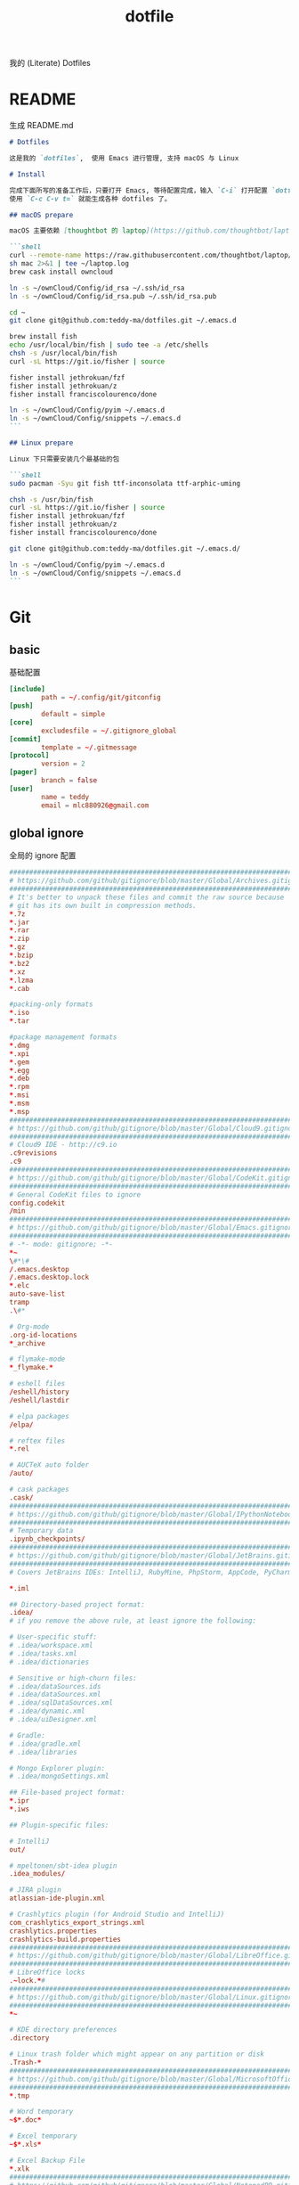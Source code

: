 #+title: dotfile
我的 (Literate) Dotfiles

* README
生成 README.md

#+begin_src markdown :tangle ~/.emacs.d/README.md :mkdirp "yes"
# Dotfiles

这是我的 `dotfiles`,  使用 Emacs 进行管理, 支持 macOS 与 Linux

# Install

完成下面所写的准备工作后，只要打开 Emacs, 等待配置完成，输入 `C-i` 打开配置 `dotfiles.org` 文件，
使用 `C-c C-v t=` 就能生成各种 dotfiles 了。

## macOS prepare

macOS 主要依赖 [thoughtbot 的 laptop](https://github.com/thoughtbot/laptop) 脚本进行初始化，然后配合 ownCloud 上储存的私有配置文件完成配置。

```shell
curl --remote-name https://raw.githubusercontent.com/thoughtbot/laptop/master/mac
sh mac 2>&1 | tee ~/laptop.log
brew cask install owncloud

ln -s ~/ownCloud/Config/id_rsa ~/.ssh/id_rsa
ln -s ~/ownCloud/Config/id_rsa.pub ~/.ssh/id_rsa.pub

cd ~
git clone git@github.com:teddy-ma/dotfiles.git ~/.emacs.d

brew install fish
echo /usr/local/bin/fish | sudo tee -a /etc/shells
chsh -s /usr/local/bin/fish
curl -sL https://git.io/fisher | source

fisher install jethrokuan/fzf
fisher install jethrokuan/z
fisher install franciscolourenco/done

ln -s ~/ownCloud/Config/pyim ~/.emacs.d
ln -s ~/ownCloud/Config/snippets ~/.emacs.d
```

## Linux prepare

Linux 下只需要安装几个最基础的包

```shell
sudo pacman -Syu git fish ttf-inconsolata ttf-arphic-uming

chsh -s /usr/bin/fish
curl -sL https://git.io/fisher | source
fisher install jethrokuan/fzf
fisher install jethrokuan/z
fisher install franciscolourenco/done

git clone git@github.com:teddy-ma/dotfiles.git ~/.emacs.d/

ln -s ~/ownCloud/Config/pyim ~/.emacs.d
ln -s ~/ownCloud/Config/snippets ~/.emacs.d
```

#+end_src

* Git
** basic
基础配置

#+begin_src conf :tangle ~/.gitconfig
  [include]
          path = ~/.config/git/gitconfig
  [push]
          default = simple
  [core]
          excludesfile = ~/.gitignore_global
  [commit]
          template = ~/.gitmessage
  [protocol]
          version = 2
  [pager]
          branch = false
  [user]
          name = teddy
          email = mlc880926@gmail.com
#+end_src

** global ignore
全局的 ignore 配置

#+begin_src conf :tangle ~/.gitignore_global
#############################################################################
# https://github.com/github/gitignore/blob/master/Global/Archives.gitignore #
#############################################################################
# It's better to unpack these files and commit the raw source because
# git has its own built in compression methods.
*.7z
*.jar
*.rar
*.zip
*.gz
*.bzip
*.bz2
*.xz
*.lzma
*.cab

#packing-only formats
*.iso
*.tar

#package management formats
*.dmg
*.xpi
*.gem
*.egg
*.deb
*.rpm
*.msi
*.msm
*.msp
###########################################################################
# https://github.com/github/gitignore/blob/master/Global/Cloud9.gitignore #
###########################################################################
# Cloud9 IDE - http://c9.io
.c9revisions
.c9
############################################################################
# https://github.com/github/gitignore/blob/master/Global/CodeKit.gitignore #
############################################################################
# General CodeKit files to ignore
config.codekit
/min
##########################################################################
# https://github.com/github/gitignore/blob/master/Global/Emacs.gitignore #
##########################################################################
# -*- mode: gitignore; -*-
*~
\#*\#
/.emacs.desktop
/.emacs.desktop.lock
*.elc
auto-save-list
tramp
.\#*

# Org-mode
.org-id-locations
*_archive

# flymake-mode
*_flymake.*

# eshell files
/eshell/history
/eshell/lastdir

# elpa packages
/elpa/

# reftex files
*.rel

# AUCTeX auto folder
/auto/

# cask packages
.cask/
####################################################################################
# https://github.com/github/gitignore/blob/master/Global/IPythonNotebook.gitignore #
####################################################################################
# Temporary data
.ipynb_checkpoints/
##############################################################################
# https://github.com/github/gitignore/blob/master/Global/JetBrains.gitignore #
##############################################################################
# Covers JetBrains IDEs: IntelliJ, RubyMine, PhpStorm, AppCode, PyCharm

*.iml

## Directory-based project format:
.idea/
# if you remove the above rule, at least ignore the following:

# User-specific stuff:
# .idea/workspace.xml
# .idea/tasks.xml
# .idea/dictionaries

# Sensitive or high-churn files:
# .idea/dataSources.ids
# .idea/dataSources.xml
# .idea/sqlDataSources.xml
# .idea/dynamic.xml
# .idea/uiDesigner.xml

# Gradle:
# .idea/gradle.xml
# .idea/libraries

# Mongo Explorer plugin:
# .idea/mongoSettings.xml

## File-based project format:
*.ipr
*.iws

## Plugin-specific files:

# IntelliJ
out/

# mpeltonen/sbt-idea plugin
.idea_modules/

# JIRA plugin
atlassian-ide-plugin.xml

# Crashlytics plugin (for Android Studio and IntelliJ)
com_crashlytics_export_strings.xml
crashlytics.properties
crashlytics-build.properties
################################################################################
# https://github.com/github/gitignore/blob/master/Global/LibreOffice.gitignore #
################################################################################
# LibreOffice locks
.~lock.*#
##########################################################################
# https://github.com/github/gitignore/blob/master/Global/Linux.gitignore #
##########################################################################
*~

# KDE directory preferences
.directory

# Linux trash folder which might appear on any partition or disk
.Trash-*
####################################################################################
# https://github.com/github/gitignore/blob/master/Global/MicrosoftOffice.gitignore #
####################################################################################
*.tmp

# Word temporary
~$*.doc*

# Excel temporary
~$*.xls*

# Excel Backup File
*.xlk
##############################################################################
# https://github.com/github/gitignore/blob/master/Global/NotepadPP.gitignore #
##############################################################################
# Notepad++ backups #
*.bak
########################################################################
# https://github.com/github/gitignore/blob/master/Global/OSX.gitignore #
########################################################################
.DS_Store
.AppleDouble
.LSOverride

# Icon must end with two \r
Icon


# Thumbnails
._*

# Files that might appear on external disk
.Spotlight-V100
.Trashes

# Directories potentially created on remote AFP share
.AppleDB
.AppleDesktop
Network Trash Folder
Temporary Items
.apdisk
##########################################################################
# https://github.com/github/gitignore/blob/master/Global/Redis.gitignore #
##########################################################################
# Ignore redis binary dump (dump.rdb) files

*.rdb
################################################################################
# https://github.com/github/gitignore/blob/master/Global/SublimeText.gitignore #
################################################################################
# cache files for sublime text
*.tmlanguage.cache
*.tmPreferences.cache
*.stTheme.cache

# workspace files are user-specific
*.sublime-workspace

# project files should be checked into the repository, unless a significant
# proportion of contributors will probably not be using SublimeText
# *.sublime-project

# sftp configuration file
sftp-config.json
#############################################################################
# https://github.com/github/gitignore/blob/master/Global/TextMate.gitignore #
#############################################################################
*.tmproj
*.tmproject
tmtags
########################################################################
# https://github.com/github/gitignore/blob/master/Global/Vim.gitignore #
########################################################################
[._]*.s[a-w][a-z]
[._]s[a-w][a-z]
*.un~
Session.vim
.netrwhist
*~
############################################################################
# https://github.com/github/gitignore/blob/master/Global/Windows.gitignore #
############################################################################
# Windows image file caches
Thumbs.db
ehthumbs.db

# Folder config file
Desktop.ini

# Recycle Bin used on file shares
$RECYCLE.BIN/

# Windows Installer files
*.cab
*.msi
*.msm
*.msp

# Windows shortcuts
*.lnk
##########################################################################
# https://github.com/github/gitignore/blob/master/Global/Xcode.gitignore #
##########################################################################
build/
*.pbxuser
!default.pbxuser
*.mode1v3
!default.mode1v3
*.mode2v3
!default.mode2v3
*.perspectivev3
!default.perspectivev3
xcuserdata
*.xccheckout
*.moved-aside
DerivedData
*.xcuserstate
###################################################
# EXCERPT https://gist.github.com/octocat/9257657 #
###################################################

# Compiled source #
###################
*.com
*.class
*.dll
*.exe
*.o
*.so

# Logs and databases #
######################
*.sql
*.sqlite
*.log
############
# PERSONAL #
############
tmp/
temp/

# Floobits
.floo
.flooignore

#+end_src
** git message
git 提交信息的格式模板

#+begin_src conf :tangle ~/.gitmessage
Why:

*

This change addresses the need by:

*

# 50-character subject line
#
# 72-character wrapped longer description.
#+end_src
** custom
macOS can use diff-so-fancy

#+begin_src conf :tangle (when (eq system-type 'darwin) "~/.gitconfig")
[pager]
    diff = diff-so-fancy | less --tabs=1,5 -RFX
    show = diff-so-fancy | less --tabs=1,5 -RFX<Paste>
#+end_src

* homebrew
常用的软件都列在这里了

#+begin_src conf :tangle /tmp/Brewfile
tap "d12frosted/emacs-plus"
tap "heroku/brew"
tap "homebrew/bundle"
tap "homebrew/cask"
tap "homebrew/cask-drivers"
tap "homebrew/cask-fonts"
tap "homebrew/core"
tap "homebrew/services"
tap "thoughtbot/formulae"
tap "universal-ctags/universal-ctags"
brew "openssl@1.1"
brew "asciinema"
brew "autojump"
brew "bat"
brew "clisp"
brew "cloc"
brew "cmake"
brew "coreutils"
brew "ctags", link: false
brew "diff-so-fancy"
brew "erlang"
brew "exa"
brew "ffmpeg"
brew "fish"
brew "fswatch"
brew "fx"
brew "fzy"
brew "fzf"
brew "geckodriver"
brew "gh"
brew "git"
brew "git-delta"
brew "git-quick-stats"
brew "openjdk"
brew "gradle"
brew "graphviz"
brew "gsl"
brew "htop"
brew "httpie"
brew "hub"
brew "iftop"
brew "imagemagick"
brew "jq"
brew "memcached"
brew "mysql", restart_service: true
brew "ncdu"
brew "neofetch"
brew "neovim"
brew "onefetch"
brew "pandoc"
brew "percol"
brew "pfetch"
brew "poppler"
brew "postgresql", restart_service: true
brew "prettyping"
brew "pstree"
brew "reattach-to-user-namespace"
brew "redis", restart_service: true
brew "ripgrep"
brew "rustup-init"
brew "sbcl"
brew "speedtest-cli"
brew "splint"
brew "stow"
brew "svn"
brew "terminal-notifier"
brew "the_silver_searcher"
brew "tig"
brew "tldr"
brew "tmux"
brew "tree"
brew "typespeed"
brew "vim"
brew "w3m"
brew "watchman"
brew "wget"
brew "wtfutil"
brew "yarn"
brew "you-get"
brew "youtube-dl"
brew "zsh"
brew "heroku/brew/heroku"
brew "thoughtbot/formulae/parity"
brew "thoughtbot/formulae/rcm"
brew "universal-ctags/universal-ctags/universal-ctags", args: ["HEAD"]
cask "balenaetcher"
cask "chromium"
cask "clashx"
cask "emacs"
cask "firefox"
cask "font-cascadia-code"
cask "font-hack-nerd-font"
cask "font-noto-sans-mono"
cask "font-source-code-pro"
cask "font-source-code-pro-for-powerline"
cask "gitup"
cask "google-chrome"
cask "gpg-suite"
cask "hammerspoon"
cask "iina"
cask "intellij-idea-ce"
cask "owncloud"
cask "slack"
cask "steam"
cask "tableplus"
cask "telegram"
cask "visual-studio-code"
cask "zoomus"
cask "feishu"
#+end_src
* Neovim
不太用 vim, 只有最基本的配置

#+begin_src conf :tangle ~/.config/nvim/init.vim :mkdirp "yes"
" Douglas Black
" Colors {{{
syntax enable           " enable syntax processing
" }}}
" Misc {{{
set ttyfast                     " faster redraw
set backspace=indent,eol,start
" }}}
" Spaces & Tabs {{{
set tabstop=4           " 4 space tab
set expandtab           " use spaces for tabs
set softtabstop=4       " 4 space tab
set shiftwidth=4
set modelines=1
filetype indent on
filetype plugin on
set autoindent
" }}}
" UI Layout {{{
set number              " show line numbers
set showcmd             " show command in bottom bar
set nocursorline          " highlight current line
set wildmenu
"set lazyredraw
set showmatch           " higlight matching parenthesis
" }}}
" Searching {{{
set ignorecase          " ignore case when searching
set incsearch           " search as characters are entered
set hlsearch            " highlight all matches
" }}}
" Folding {{{
"=== folding ===
set foldmethod=indent   " fold based on indent level
set foldnestmax=10      " max 10 depth
set foldenable          " don't fold files by default on open
nnoremap <space> za
set foldlevelstart=10    " start with fold level of 1
" }}}
" Line Shortcuts {{{
nnoremap j gj
nnoremap k gk
nnoremap B ^
nnoremap E $
nnoremap $ <nop>
nnoremap ^ <nop>
nnoremap gV `[v`]
onoremap an :<c-u>call <SID>NextTextObject('a', 'f')<cr>
xnoremap an :<c-u>call <SID>NextTextObject('a', 'f')<cr>
onoremap in :<c-u>call <SID>NextTextObject('i', 'f')<cr>
xnoremap in :<c-u>call <SID>NextTextObject('i', 'f')<cr>

onoremap al :<c-u>call <SID>NextTextObject('a', 'F')<cr>
xnoremap al :<c-u>call <SID>NextTextObject('a', 'F')<cr>
onoremap il :<c-u>call <SID>NextTextObject('i', 'F')<cr>
xnoremap il :<c-u>call <SID>NextTextObject('i', 'F')<cr>
" }}}
" Leader Shortcuts {{{
let mapleader=","
nnoremap <leader>m :silent make\|redraw!\|cw<CR>
nnoremap <leader>w :NERDTree<CR>
nnoremap <leader>u :GundoToggle<CR>
nnoremap <leader>h :A<CR>
nnoremap <leader>ev :vsp $MYVIMRC<CR>
nnoremap <leader>ez :vsp ~/.zshrc<CR>
nnoremap <leader>sv :source $MYVIMRC<CR>
nnoremap <leader>l :call ToggleNumber()<CR>
nnoremap <leader><space> :noh<CR>
nnoremap <leader>s :mksession<CR>
nnoremap <leader>a :Ag
nnoremap <leader>c :SyntasticCheck<CR>:Errors<CR>
nnoremap <leader>1 :set number!<CR>
nnoremap <leader>d :Make!
nnoremap <leader>r :call RunTestFile()<CR>
nnoremap <leader>g :call RunGoFile()<CR>
vnoremap <leader>y "+y
vmap v <Plug>(expand_region_expand)
vmap <C-v> <Plug>(expand_region_shrink)
inoremap jk <esc>
" }}}
" Powerline {{{
"set encoding=utf-8
"python from powerline.vim import setup as powerline_setup
"python powerline_setup()
"python del powerline_setup
let g:airline#extensions#tabline#left_sep = ' '
let g:airline#extensions#tabline#left_alt_sep = '|'
let g:airline_left_sep = ''
let g:airline_left_alt_sep = ''
let g:airline_right_sep = ''
let g:airline_right_alt_sep = ''
set laststatus=2
" }}}
" CtrlP {{{
let g:ctrlp_match_window = 'bottom,order:ttb'
let g:ctrlp_switch_buffer = 0
let g:ctrlp_working_path_mode = 0
let g:ctrlp_custom_ignore = '\vbuild/|dist/|venv/|target/|\.(o|swp|pyc|egg)$'
" }}}
" NERDTree {{{
let NERDTreeIgnore = ['\.pyc$', 'build', 'venv', 'egg', 'egg-info/', 'dist', 'docs']
" }}}
" Syntastic {{{
let g:syntastic_python_flake8_args='--ignore=E501'
let g:syntastic_ignore_files = ['.java$']
" }}}
" Launch Config {{{
runtime! debian.vim
set nocompatible
" }}}
"" Tmux {{{
"if exists('$TMUX') " allows cursor change in tmux mode
"    let &t_SI = "\<Esc>Ptmux;\<Esc>\<Esc>]50;CursorShape=1\x7\<Esc>\\"
"    let &t_EI = "\<Esc>Ptmux;\<Esc>\<Esc>]50;CursorShape=0\x7\<Esc>\\"
"else
"    let &t_SI = "\<Esc>]50;CursorShape=1\x7"
"    let &t_EI = "\<Esc>]50;CursorShape=0\x7"
"endif
"" }}}
" MacVim {{{
set guioptions-=r
set guioptions-=L
" }}}
" AutoGroups {{{
augroup configgroup
    autocmd!
    autocmd VimEnter * highlight clear SignColumn
    autocmd BufWritePre *.php,*.py,*.js,*.txt,*.hs,*.java,*.md,*.rb :call <SID>StripTrailingWhitespaces()
    autocmd BufEnter *.cls setlocal filetype=java
    autocmd BufEnter *.zsh-theme setlocal filetype=zsh
    autocmd BufEnter Makefile setlocal noexpandtab
    autocmd BufEnter *.sh setlocal tabstop=2
    autocmd BufEnter *.sh setlocal shiftwidth=2
    autocmd BufEnter *.sh setlocal softtabstop=2
augroup END
" }}}
" Backups {{{
set backup
set backupdir=~/.vim-tmp,~/.tmp,~/tmp,/var/tmp,/tmp
set backupskip=/tmp/*,/private/tmp/*
set directory=~/.vim-tmp,~/.tmp,~/tmp,/var/tmp,/tmp
set writebackup
" }}}
" Custom Functions {{{
function! ToggleNumber()
    if(&relativenumber == 1)
        set norelativenumber
        set number
    else
        set relativenumber
    endif
endfunc

function! RunTestFile()
    if(&ft=='python')
        exec ":!" . ". venv/bin/activate; nosetests " .bufname('%') . " --stop"
    endif
endfunction

function! RunGoFile()
    if(&ft=='go')
        exec ":new|0read ! go run " . bufname('%')
    endif
endfunction

function! RunTestsInFile()
    if(&ft=='php')
        :execute "!" . "/Users/dblack/pear/bin/phpunit -d memory_limit=512M -c /usr/local/twilio/src/php/tests/config.xml --bootstrap /usr/local/twilio/src/php/tests/bootstrap.php " . bufname('%') . ' \| grep -v Configuration \| egrep -v "^$" '
    elseif(&ft=='go')
        exec ":!gp test"
    elseif(&ft=='python')
        exec ":read !" . ". venv/bin/activate; nosetests " . bufname('%') . " --nocapture"
    endif
endfunction

" strips trailing whitespace at the end of files. this
" is called on buffer write in the autogroup above.
function! <SID>StripTrailingWhitespaces()
    " save last search & cursor position
    let _s=@/
    let l = line(".")
    let c = col(".")
    %s/\s\+$//e
    let @/=_s
    call cursor(l, c)
endfunction

function! <SID>CleanFile()
    " Preparation: save last search, and cursor position.
    let _s=@/
    let l = line(".")
    let c = col(".")
    " Do the business:
    %!git stripspace
    " Clean up: restore previous search history, and cursor position
    let @/=_s
    call cursor(l, c)
endfunction

function! s:NextTextObject(motion, dir)
  let c = nr2char(getchar())

  if c ==# "b"
      let c = "("
  elseif c ==# "B"
      let c = "{"
  elseif c ==# "r"
      let c = "["
  endif

  exe "normal! ".a:dir.c."v".a:motion.c
endfunction
" }}}

" vim:foldmethod=marker:foldlevel=0
#+end_src

* psql
postgresql 数据库客户端的配置

** cli
#+begin_src conf :tangle ~/.config/pgcli/config :mkdirp "yes"
# vi: ft=dosini
[main]

# Enables context sensitive auto-completion. If this is disabled the all
# possible completions will be listed.
smart_completion = True

# Display the completions in several columns. (More completions will be
# visible.)
wider_completion_menu = False

# Multi-line mode allows breaking up the sql statements into multiple lines. If
# this is set to True, then the end of the statements must have a semi-colon.
# If this is set to False then sql statements can't be split into multiple
# lines. End of line (return) is considered as the end of the statement.
multi_line = False

# If multi_line_mode is set to "psql", in multi-line mode, [Enter] will execute
# the current input if the input ends in a semicolon.
# If multi_line_mode is set to "safe", in multi-line mode, [Enter] will always
# insert a newline, and [Esc] [Enter] or [Alt]-[Enter] must be used to execute
# a command.
multi_line_mode = psql

# Enables expand mode, which is similar to `\x` in psql.
expand = False

# Enables auto expand mode, which is similar to `\x auto` in psql.
auto_expand = False

# If set to True, table suggestions will include a table alias
generate_aliases = False

# log_file location.
# In Unix/Linux: ~/.config/pgcli/log
# In Windows: %USERPROFILE%\AppData\Local\dbcli\pgcli\log
# %USERPROFILE% is typically C:\Users\{username}
log_file = default

# keyword casing preference. Possible values "lower", "upper", "auto"
keyword_casing = auto

# casing_file location.
# In Unix/Linux: ~/.config/pgcli/casing
# In Windows: %USERPROFILE%\AppData\Local\dbcli\pgcli\casing
# %USERPROFILE% is typically C:\Users\{username}
casing_file = default

# If generate_casing_file is set to True and there is no file in the above
# location, one will be generated based on usage in SQL/PLPGSQL functions.
generate_casing_file = False

# Casing of column headers based on the casing_file described above
case_column_headers = True

# history_file location.
# In Unix/Linux: ~/.config/pgcli/history
# In Windows: %USERPROFILE%\AppData\Local\dbcli\pgcli\history
# %USERPROFILE% is typically C:\Users\{username}
history_file = default

# Default log level. Possible values: "CRITICAL", "ERROR", "WARNING", "INFO"
# and "DEBUG". "NONE" disables logging.
log_level = INFO

# Order of columns when expanding * to column list
# Possible values: "table_order" and "alphabetic"
asterisk_column_order = table_order

# Whether to qualify with table alias/name when suggesting columns
# Possible values: "always", never" and "if_more_than_one_table"
qualify_columns = if_more_than_one_table

# When no schema is entered, only suggest objects in search_path
search_path_filter = False

# Default pager.
# By default 'PAGER' environment variable is used
# pager = less -SRXF

# Timing of sql statments and table rendering.
timing = True

# Table format. Possible values: psql, plain, simple, grid, fancy_grid, pipe,
# ascii, double, github, orgtbl, rst, mediawiki, html, latex, latex_booktabs,
# textile, moinmoin, jira, vertical, tsv, csv.
# Recommended: psql, fancy_grid and grid.
table_format = psql

# Syntax Style. Possible values: manni, igor, xcode, vim, autumn, vs, rrt,
# native, perldoc, borland, tango, emacs, friendly, monokai, paraiso-dark,
# colorful, murphy, bw, pastie, paraiso-light, trac, default, fruity
syntax_style = default

# Keybindings:
# When Vi mode is enabled you can use modal editing features offered by Vi in the REPL.
# When Vi mode is disabled emacs keybindings such as Ctrl-A for home and Ctrl-E
# for end are available in the REPL.
vi = False

# Error handling
# When one of multiple SQL statements causes an error, choose to either
# continue executing the remaining statements, or stopping
# Possible values "STOP" or "RESUME"
on_error = STOP

# Set threshold for row limit prompt. Use 0 to disable prompt.
row_limit = 1000

# Skip intro on startup and goodbye on exit
less_chatty = False

# Postgres prompt
# \u - Username
# \h - Hostname of the server
# \d - Database name
# \n - Newline
prompt = '\u@\h:\d> '

# Number of lines to reserve for the suggestion menu
min_num_menu_lines = 4

# Character used to left pad multi-line queries to match the prompt size.
multiline_continuation_char = ''

# The string used in place of a null value.
null_string = '<null>'

# Custom colors for the completion menu, toolbar, etc.
[colors]
Token.Menu.Completions.Completion.Current = 'bg:#ffffff #000000'
Token.Menu.Completions.Completion = 'bg:#008888 #ffffff'
Token.Menu.Completions.Meta.Current = 'bg:#44aaaa #000000'
Token.Menu.Completions.Meta = 'bg:#448888 #ffffff'
Token.Menu.Completions.MultiColumnMeta = 'bg:#aaffff #000000'
Token.Menu.Completions.ProgressButton = 'bg:#003333'
Token.Menu.Completions.ProgressBar = 'bg:#00aaaa'
Token.SelectedText = '#ffffff bg:#6666aa'
Token.SearchMatch = '#ffffff bg:#4444aa'
Token.SearchMatch.Current = '#ffffff bg:#44aa44'
Token.Toolbar = 'bg:#222222 #aaaaaa'
Token.Toolbar.Off = 'bg:#222222 #888888'
Token.Toolbar.On = 'bg:#222222 #ffffff'
Token.Toolbar.Search = 'noinherit bold'
Token.Toolbar.Search.Text = 'nobold'
Token.Toolbar.System = 'noinherit bold'
Token.Toolbar.Arg = 'noinherit bold'
Token.Toolbar.Arg.Text = 'nobold'
Token.Toolbar.Transaction.Valid = 'bg:#222222 #00ff5f bold'
Token.Toolbar.Transaction.Failed = 'bg:#222222 #ff005f bold'

# Named queries are queries you can execute by name.
[named queries]

# DNS to call by -D option
[alias_dsn]
# example_dsn = postgresql://[user[:password]@][netloc][:port][/dbname]

# Format for number representation
# for decimal "d" - 12345678, ",d" - 12,345,678
# for float "g" - 123456.78, ",g" - 123,456.78
[data_formats]
decimal = ""
float = ""
#+end_src
** rc
#+begin_src conf :tangle ~/.psqlrc :mkdirp "yes"
\set QUIET 1
\timing
\set ON_ERROR_ROLLBACK interactive
\set VERBOSITY verbose
\x auto
\set PROMPT1 '%[%033[1m%]%M/%/%R%[%033[0m%]%# '
\set PROMPT2 ''
\set HISTFILE ~/.psql_history- :DBNAME
\set HISTCONTROL ignoredups
\pset null [null]
\unset QUIET
#+end_src

* shell
** fish
#+begin_src conf :tangle  ~/.config/fish/config.fish :mkdirp "yes"
set TERM "xterm-256color"

starship init fish | source
#+end_src

#+begin_src conf :tangle (when (eq system-type 'darwin) "~/.config/fish/config.fish") :mkdirp "yes"
source /usr/local/opt/asdf/asdf.fish
#+end_src

#+begin_src conf :tangle (when (eq system-type 'gnu/linux)  "~/.config/fish/config.fish") :mkdirp "yes"
xmodmap ~/.Xmodmap
#+end_src

** starship
#+begin_src toml :tangle ~/.config/starship.toml :mkdirp "yes"
  # Wait 10 milliseconds for starship to check files under the current directory.
  scan_timeout = 10

  # Disable the newline at the start of the prompt
  add_newline = true

  # Replace the "❯" symbol in the prompt with "➜"
  [character]                            # The name of the module we are configuring is "character"
  success_symbol = "[➜](bold green)"     # The "success_symbol" segment is being set to "➜" with the color "bold green"

  [battery]
  full_symbol = "🔋"
  charging_symbol = "⚡️"
  discharging_symbol = "💀"

  [ruby]
  symbol = "🔺 "
  [git_status]
  conflicted = "🏳"
  ahead = "🏎💨"
  behind = "😰"
  diverged = "😵"
  untracked = "🤷‍"
  stashed = "📦"
  modified = "📝"
  staged = '[++\($count\)](green)'
  renamed = "👅"
  deleted = "🗑"
#+end_src
** welcome memssage
remove last login message by touch this dot file
#+begin_src conf :tangle ~/.hushlogin

#+end_src

#+begin_src shell :tangle ~/.config/fish/functions/fish_greeting.fish :mkdirp "yes"
function fish_greeting
neofetch
end
#+end_src
** alias
fish shell 使用函数来实现 alias
#+begin_src shell :tangle ~/.config/fish/functions/cat.fish :mkdirp "yes"
  function cat
    bat $argv
  end
#+end_src

#+begin_src shell :tangle ~/.config/fish/functions/vim.fish :mkdirp "yes"
  function vim
    nvim $argv
  end
#+end_src

#+begin_src shell :tangle ~/.config/fish/functions/ls.fish :mkdirp "yes"
  function ls
    exa $argv
  end
#+end_src

* Xresources
** 屏幕设置
#+begin_src conf :tangle :tangle (when (eq system-type 'gnu/linux) "~/.Xresources")
Xft.dpi:       96
Xft.antialias: true
Xft.hinting:   true
Xft.rgba:      rgb
Xft.autohint:  false
Xft.hintstyle: hintslight
Xft.lcdfilter: lcddefault
#+end_src

** XTerm 设置

#+begin_src conf :tangle :tangle (when (eq system-type 'gnu/linux) "~/.Xresources")
XTerm*background:        #222D31
XTerm*foreground:        #d8d8d8
XTerm*pointerColor:      #1ABB9B
XTerm*faceName:          Fixed
XTerm*faceSize:          11
XTerm*reverseVideo:      on
XTerm*selectToClipboard: true
#+end_src

** 颜色设置
#+begin_src conf :tangle :tangle (when (eq system-type 'gnu/linux) "~/.Xresources")
*background:                      #222D31
*foreground:                      #d8d8d8
*fading:                          8
*fadeColor:                       black
*cursorColor:                     #1ABB9B
*pointerColorBackground:          #2B2C2B
*pointerColorForeground:          #16A085

!! black dark/light
*color0:                          #222D31
*color8:                          #585858

!! red dark/light
*color1:                          #ab4642
*color9:                          #ab4642

!! green dark/light
*color2:                          #7E807E
*color10:                         #8D8F8D

!! yellow dark/light
*color3:                          #f7ca88
*color11:                         #f7ca88

!! blue dark/light
*color4:                          #7cafc2
*color12:                         #7cafc2

!! magenta dark/light
*color5:                          #ba8baf
*color13:                         #ba8baf

!! cyan dark/light
*color6:                          #1ABB9B
*color14:                         #1ABB9B

!! white dark/light
*color7:                          #d8d8d8
*color15:                         #f8f8f8

Xcursor.theme:                    xcursor-breeze
Xcursor.size:                     0
#+end_src

** URxvt 设置
#+begin_src conf :tangle :tangle (when (eq system-type 'gnu/linux) "~/.Xresources")
URxvt*font:                       xft:SauceCodePro Nerd Font Mono:pixelsize=21:minspace=False, xft:DejaVu Sans:pixelsize=14, xft:Monaco:style=regular:pixelsize=13:antialias=true,hinting=true, xft:dejavu sans mono:pixelsize=13:antialias=true,hinting=true, xft:Twitter Color Emoji:pixelsize=14, xft:NotoEmoji Nerd Font Mono:pixelsize=14, xft:Symbola
URxvt*boldFont:                   xft:SauceCodePro Nerd Font Mono:pixelsize=21:minspace=False, xft:DejaVu Sans:pixelsize=14, xft:Monaco:style=regular:pixelsize=13:antialias=true,hinting=true, xft:dejavu sans mono:pixelsize=13:antialias=true,hinting=true
URxvt*letterSpace:                0
! alternative font settings with 'terminus':
! URxvt.font:      -xos4-terminus-medium-r-normal--16-160-72-72-c-80-iso10646-1
! URxvt.bold.font: -xos4-terminus-bold-r-normal--16-160-72-72-c-80-iso10646-1
!! terminus names see end of file!

URxvt.depth:                      32
URxvt.background:                 [100]#222D31
URxvt*scrollBar:                  false
URxvt*mouseWheelScrollPage:       false
URxvt*cursorBlink:                true
URxvt*background:                 black
URxvt*foreground:                 grey
URxvt*saveLines:                  5000

! for 'fake' transparency (without Compton) uncomment the following three lines
! URxvt*inheritPixmap:            true
! URxvt*transparent:              true
! URxvt*shading:                  138

! Normal copy-paste keybindings without perls
URxvt.iso14755:                   false
URxvt.keysym.Mod4-v:                 eval:paste_clipboard
URxvt.keysym.Mod4-c:                 eval:selection_to_clipboard
URxvt.keysym.Mod4-l:              command:\033c
URxvt.keysym.Mod4-k:                    echo -ne '\\033c'\n

!Xterm escape codes, word by word movement
URxvt.keysym.Control-Left:        \033[1;5D
URxvt.keysym.Shift-Control-Left:  \033[1;6D
URxvt.keysym.Control-Right:       \033[1;5C
URxvt.keysym.Shift-Control-Right: \033[1;6C
URxvt.keysym.Control-Up:          \033[1;5A
URxvt.keysym.Shift-Control-Up:    \033[1;6A
URxvt.keysym.Control-Down:        \033[1;5B
URxvt.keysym.Shift-Control-Down:  \033[1;6B
#+end_src

* tmux
** basic
#+begin_src conf :tangle "~/.tmux.conf")
# cat << ►_◄ > /dev/null
# 上面这行可以用来检测特殊字符能否在当前环境被显示

# -- general -------------------------------------------------------------------

setw -g xterm-keys on

set -sg repeat-time 600                   # increase repeat timeout

set -g prefix2 C-a                        # GNU-Screen compatible prefix
bind C-a send-prefix -2                   # 默认前缀是 c-a

# edit configuration
bind e new-window -n '~/.tmux.conf' '${EDITOR:-vim} ~/.tmux.conf && tmux source ~/.tmux.conf && tmux display "~/.tmux.conf sourced"'

# see https://github.com/ChrisJohnsen/tmux-MacOSX-pasteboard
if 'which -s reattach-to-user-namespace' 'set -g default-command "tmux rename-window initializing; tmux set -w automatic-rename; reattach-to-user-namespace $SHELL -l"'

# -- display -------------------------------------------------------------------

set -g base-index 1         # start windows numbering at 1
setw -g pane-base-index 1   # make pane numbering consistent with windows

setw -g automatic-rename on # rename window to reflect current program
# renumber windows when a window is closed
set -g renumber-windows on

set -g set-titles on                        # set terminal title
set -g set-titles-string '#h ❐ #S ● #I #W'  # 显示的title

set -g display-panes-time 800 # slightly longer pane indicators display time

# 24 hour clock
setw -g clock-mode-style 24

# clear both screen and history
bind -n C-l send-keys C-l \; run 'tmux clear-history'

# activity
set -g monitor-activity on
set -g visual-activity off

# -- navigation ----------------------------------------------------------------

# create new session
bind C-c new-session # 创建新的 session

# find session
bind C-f command-prompt -p find-session 'switch-client -t %%' # 查找 session

bind - splitw -v # 分割成上下两个窗口
bind | splitw -h # 分割成左右两个窗口

# pane navigation vim 键位的导航在 pane 之间
bind -r h select-pane -L  # move left
bind -r j select-pane -D  # move down
bind -r k select-pane -U  # move up
bind -r l select-pane -R  # move right
bind > swap-pane -D       # swap current pane with the next one
bind < swap-pane -U       # swap current pane with the previous one

# maximize current pane 最大化当前 pane
bind + run 'cut -c3- ~/.tmux.conf | sh -s maximize_pane'

# pane resizing 大写的 vim 键位， 调整 pane 尺寸
bind -r H resize-pane -L 2
bind -r J resize-pane -D 2
bind -r K resize-pane -U 2
bind -r L resize-pane -R 2

# window navigation
bind -r C-h previous-window # select previous window
bind -r C-l next-window     # select next window
bind Space last-window      # move to last active window

# toggle mouse
bind m run "cut -c3- ~/.tmux.conf | sh -s toggle_mouse"


# copy to Mac OSX pasteboard
if 'which -s reattach-to-user-namespace' 'bind y run "tmux save-buffer - | reattach-to-user-namespace pbcopy"'

# 用户自定义的模块
if '[ -f ~/.tmux.conf.local ]' 'source ~/.tmux.conf.local'
# List of plugins
set -g @plugin 'tmux-plugins/tpm'
set -g @plugin 'tmux-plugins/tmux-sensible'
set -g @plugin 'tmux-plugins/tmux-prefix-highlight'
# Other examples:
# set -g @plugin 'github_username/plugin_name'
# set -g @plugin 'git@github.com/user/plugin'
# set -g @plugin 'git@bitbucket.com/user/plugin'
# Initialize TMUX plugin manager (keep this line at the very bottom of tmux.conf)
run '~/.tmux/plugins/tpm/tpm'
#+end_src

** local
#+begin_src conf :tangle "~/.tmux.conf.local")
# tmux theme, colors and status line
# available themes:
#   - powerline (a powerline inspired theme)
#   - powerline_patched_font (a powerline inspired theme using a patched font)
#tmux_conf_theme=powerline # powerline 的主题
set-option -g status-position top
# set -g status-right ""
set -g status-right '#{prefix_highlight} | %a %Y-%m-%d %H:%M'

#### COLOUR (Solarized light)

# default statusbar colors
set-option -g status-bg white #base2
set-option -g status-fg yellow #yellow
set-option -g status-attr default

# default window title colors
set-window-option -g window-status-fg brightyellow #base00
set-window-option -g window-status-bg default
#set-window-option -g window-status-attr dim

# active window title colors
set-window-option -g window-status-current-fg brightred #orange
set-window-option -g window-status-current-bg default
#set-window-option -g window-status-current-attr bright

# pane border
set-option -g pane-border-fg white #base2
set-option -g pane-active-border-fg brightcyan #base1

# message text
set-option -g message-bg white #base2
set-option -g message-fg brightred #orange

# pane number display
set-option -g display-panes-active-colour blue #blue
set-option -g display-panes-colour brightred #orange

# clock
set-window-option -g clock-mode-colour green #green

# bell
set-window-option -g window-status-bell-style fg=white,bg=red #base2, red
#+end_src

* i3
** Mod key

使用 Super 键为 mod key
#+begin_src conf :tangle (when (eq system-type 'gnu/linux) "~/.i3/config") :mkdirp "yes"

# i3 config file (v4)
# Please see http://i3wm.org/docs/userguide.html for a complete reference!

# Set mod key (Mod1=<Alt>, Mod4=<Super>)
set $mod Mod4
#+end_src

** Window 配置
边框 间距之类的配置
#+begin_src conf :tangle (when (eq system-type 'gnu/linux) "~/.i3/config") :mkdirp "yes"

# set default desktop layout (default is tiling)
# workspace_layout tabbed <stacking|tabbed>

# Configure border style <normal|1pixel|pixel xx|none|pixel>
new_window pixel 1
new_float normal

# Hide borders
hide_edge_borders none

# change borders
bindsym $mod+u border none
bindsym $mod+y border pixel 1
bindsym $mod+n border normal

# Font for window titles. Will also be used by the bar unless a different font
# is used in the bar {} block below.
font xft:URWGothic-Book 11

# Use Mouse+$mod to drag floating windows
floating_modifier $mod

# start a terminal
bindsym $mod+Return exec terminal

# kill focused window
bindsym $mod+Shift+q kill

# start program launcher
bindsym $mod+d exec --no-startup-id dmenu_recency

# launch categorized menu
bindsym $mod+z exec --no-startup-id morc_menu
#+end_src
** 声音相关
#+begin_src conf :tangle (when (eq system-type 'gnu/linux) "~/.i3/config") :mkdirp "yes"
################################################################################################
## sound-section - DO NOT EDIT if you wish to automatically upgrade Alsa -> Pulseaudio later! ##
################################################################################################

exec --no-startup-id volumeicon
bindsym $mod+Ctrl+m exec terminal -e 'alsamixer'
#exec --no-startup-id pulseaudio
#exec --no-startup-id pa-applet
#bindsym $mod+Ctrl+m exec pavucontrol
#exec xrandr --output HDMI-1 --auto --left-of DP-1 --auto --left-of DVI-D-1

exec xrandr --output DP-1 --auto --output HDMI-1 --auto --left-of DP-1 --output DVI-D-1 --auto --right-of DP-1

# Screen brightness controls
# bindsym XF86MonBrightnessUp exec "xbacklight -inc 10; notify-send 'brightness up'"
# bindsym XF86MonBrightnessDown exec "xbacklight -dec 10; notify-send 'brightness down'"
#+begin_src conf :tangle (when (eq system-type 'gnu/linux) "~/.i3/config") :mkdirp "yes"
# Start Applications
bindsym $mod+Ctrl+b exec terminal -e 'bmenu'
bindsym $mod+F2 exec palemoon
bindsym $mod+F3 exec pcmanfm
# bindsym $mod+F3 exec ranger
bindsym $mod+Shift+F3 exec gksu pcmanfm
bindsym $mod+F5 exec terminal -e 'mocp'
bindsym $mod+t exec --no-startup-id pkill compton
bindsym $mod+Ctrl+t exec --no-startup-id compton -b
bindsym $mod+Shift+d --release exec "killall dunst; exec notify-send 'restart dunst'"
bindsym Print exec --no-startup-id i3-scrot
bindsym $mod+Print --release exec --no-startup-id i3-scrot -w
bindsym $mod+Shift+Print --release exec --no-startup-id i3-scrot -s
bindsym $mod+Shift+h exec xdg-open /usr/share/doc/manjaro/i3_help.pdf
bindsym $mod+Ctrl+x --release exec --no-startup-id xkill
#+end_src

** 窗口移动

#+begin_src conf :tangle (when (eq system-type 'gnu/linux) "~/.i3/config") :mkdirp "yes"
# focus_follows_mouse no

# change focus
bindsym $mod+j focus left
bindsym $mod+k focus down
bindsym $mod+l focus up
bindsym $mod+semicolon focus right

# alternatively, you can use the cursor keys:
bindsym $mod+Left focus left
bindsym $mod+Down focus down
bindsym $mod+Up focus up
bindsym $mod+Right focus right

# move focused window
bindsym $mod+Shift+j move left
bindsym $mod+Shift+k move down
bindsym $mod+Shift+l move up
bindsym $mod+Shift+semicolon move right

# alternatively, you can use the cursor keys:
bindsym $mod+Shift+Left move left
bindsym $mod+Shift+Down move down
bindsym $mod+Shift+Up move up
bindsym $mod+Shift+Right move right

# workspace back and forth (with/without active container)
workspace_auto_back_and_forth yes
bindsym $mod+b workspace back_and_forth
bindsym $mod+Shift+b move container to workspace back_and_forth; workspace back_and_forth

# split orientation
bindsym $mod+h split h;exec notify-send 'tile horizontally'
bindsym $mod+v split v;exec notify-send 'tile vertically'
bindsym $mod+q split toggle

# toggle fullscreen mode for the focused container
bindsym $mod+f fullscreen toggle

# change container layout (stacked, tabbed, toggle split)
bindsym $mod+s layout stacking
bindsym $mod+w layout tabbed
bindsym $mod+e layout toggle split

# toggle tiling / floating
bindsym $mod+Shift+space floating toggle

# change focus between tiling / floating windows
bindsym $mod+space focus mode_toggle

# toggle sticky
bindsym $mod+Shift+s sticky toggle

# focus the parent container
bindsym $mod+a focus parent

# move the currently focused window to the scratchpad
bindsym $mod+Shift+minus move scratchpad

# Show the next scratchpad window or hide the focused scratchpad window.
# If there are multiple scratchpad windows, this command cycles through them.
bindsym $mod+minus scratchpad show

#navigate workspaces next / previous
bindsym $mod+Ctrl+Right workspace next
bindsym $mod+Ctrl+Left workspace prev
#+end_src

** Workspace 相关
#+begin_src conf :tangle (when (eq system-type 'gnu/linux) "~/.i3/config") :mkdirp "yes"
# Workspace names
# to display names or symbols instead of plain workspace numbers you can use
# something like: set $ws1 1:mail
#                 set $ws2 2:
# TODO use mode to handle move container tasks
#  爵  

set $ws1 1:
set $ws2 2:
set $ws3 3:
set $ws4 4:
set $ws5 5:
set $ws6 6:

set $ws7 7:
set $ws8 8:
set $ws9 9:
set $ws10 10:
set $ws11 11:
set $ws12 12:
set $ws13 13:
set $ws14 14:

set $ws15 15:
set $ws16 16:
set $ws17 17:
set $ws18 18:
set $ws19 19:
set $ws20 20:

# switch to workspace
bindsym F1  workspace $ws1
bindsym F2  workspace $ws2
bindsym F3  workspace $ws3
bindsym F4  workspace $ws4
bindsym F5  workspace $ws5
bindsym F6  workspace $ws6
bindsym F7  workspace $ws7
bindsym F8  workspace $ws8
bindsym F9  workspace $ws9
bindsym F10 workspace $ws10
bindsym $mod+1   workspace $ws11
bindsym $mod+2   workspace $ws12
bindsym $mod+3   workspace $ws13
bindsym $mod+4   workspace $ws14
bindsym $mod+5   workspace $ws15
bindsym $mod+6   workspace $ws16
bindsym $mod+7   workspace $ws17
bindsym $mod+8   workspace $ws18
bindsym $mod+9   workspace $ws19
bindsym $mod+0   workspace $ws20

# Move focused container to workspace
# bindsym $mod+Ctrl+1 move container to workspace $ws1
# bindsym $mod+Ctrl+2 move container to workspace $ws2
# bindsym $mod+Ctrl+3 move container to workspace $ws3
# bindsym $mod+Ctrl+4 move container to workspace $ws4
# bindsym $mod+Ctrl+5 move container to workspace $ws5
# bindsym $mod+Ctrl+6 move container to workspace $ws6
# bindsym $mod+Ctrl+7 move container to workspace $ws7
# bindsym $mod+Ctrl+8 move container to workspace $ws8
# bindsym $mod+Ctrl+9 move container to workspace $ws9

# Move to workspace with focused container
# bindsym $mod+Shift+1 move container to workspace $ws1; workspace $ws1
# bindsym $mod+Shift+2 move container to workspace $ws2; workspace $ws2
# bindsym $mod+Shift+3 move container to workspace $ws3; workspace $ws3
# bindsym $mod+Shift+4 move container to workspace $ws4; workspace $ws4
# bindsym $mod+Shift+5 move container to workspace $ws5; workspace $ws5
# bindsym $mod+Shift+6 move container to workspace $ws6; workspace $ws6
# bindsym $mod+Shift+7 move container to workspace $ws7; workspace $ws7
# bindsym $mod+Shift+8 move container to workspace $ws8; workspace $ws8
# bindsym $mod+Shift+9 move container to workspace $ws8; workspace $ws9

# Open applications on specific workspaces
# assign [class="Thunderbird"] $ws1
# assign [class="Pale moon"] $ws2
# assign [class="Pcmanfm"] $ws3
# assign [class="Skype"] $ws5
assign [class="Google-chrome"] $ws7
assign [class="Chromium"] $ws15
assign [class="code-oss"] $ws20

workspace $ws1 output HDMI-1
workspace $ws2 output HDMI-1
workspace $ws3 output HDMI-1
workspace $ws4 output HDMI-1
workspace $ws5 output HDMI-1
workspace $ws6 output HDMI-1
workspace $ws7 output DP-1
workspace $ws8 output DP-1
workspace $ws9 output DP-1
workspace $ws10 output DP-1
workspace $ws11 output DP-1
workspace $ws12 output DP-1
workspace $ws13 output DP-1
workspace $ws14 output DP-1
workspace $ws15 output DVI-D-1
workspace $ws16 output DVI-D-1
workspace $ws17 output DVI-D-1
workspace $ws18 output DVI-D-1
workspace $ws19 output DVI-D-1
workspace $ws20 output DVI-D-1
#+end_src

** 配置应用和显示器的位置
#+begin_src conf :tangle (when (eq system-type 'gnu/linux) "~/.i3/config") :mkdirp "yes"
# Open specific applications in floating mode
for_window [title="alsamixer"] floating enable border pixel 1
for_window [class="calamares"] floating enable border normal
for_window [class="Clipgrab"] floating enable
for_window [title="File Transfer*"] floating enable
for_window [class="Galculator"] floating enable border pixel 1
for_window [class="GParted"] floating enable border normal
for_window [title="i3_help"] floating enable sticky enable border normal
for_window [class="Lightdm-settings"] floating enable
for_window [class="Lxappearance"] floating enable sticky enable border normal
for_window [class="Manjaro-hello"] floating enable
for_window [class="Manjaro Settings Manager"] floating enable border normal
for_window [title="MuseScore: Play Panel"] floating enable
for_window [class="Nitrogen"] floating enable sticky enable border normal
for_window [class="Oblogout"] fullscreen enable
for_window [class="octopi"] floating enable
for_window [title="About Pale Moon"] floating enable
for_window [class="Pamac-manager"] floating enable
for_window [class="Pavucontrol"] floating enable
for_window [class="qt5ct"] floating enable sticky enable border normal
for_window [class="Qtconfig-qt4"] floating enable sticky enable border normal
for_window [class="Simple-scan"] floating enable border normal
for_window [class="(?i)System-config-printer.py"] floating enable border normal
for_window [class="Skype"] floating enable border normal
for_window [class="Timeset-gui"] floating enable border normal
for_window [class="(?i)virtualbox"] floating enable border normal
for_window [class="Xfburn"] floating enable

# switch to workspace with urgent window automatically
for_window [urgent=latest] focus

# reload the configuration file
bindsym $mod+Shift+c reload

# restart i3 inplace (preserves your layout/session, can be used to upgrade i3)
bindsym $mod+Shift+r restart

# exit i3 (logs you out of your X session)
bindsym $mod+Shift+e exec "i3-nagbar -t warning -m 'You pressed the exit shortcut. Do you really want to exit i3? This will end your X session.' -b 'Yes, exit i3' 'i3-msg exit'"

# Set shut down, restart and locking features
bindsym $mod+shift+0 mode "$mode_system"
set $mode_system (l)ock, (e)xit, switch_(u)ser, (s)uspend, (h)ibernate, (r)eboot, (Shift+s)hutdown
mode "$mode_system" {
    bindsym l exec --no-startup-id i3exit lock, mode "default"
    bindsym s exec --no-startup-id i3exit suspend, mode "default"
    bindsym u exec --no-startup-id i3exit switch_user, mode "default"
    bindsym e exec --no-startup-id i3exit logout, mode "default"
    bindsym h exec --no-startup-id i3exit hibernate, mode "default"
    bindsym r exec --no-startup-id i3exit reboot, mode "default"
    bindsym Shift+s exec --no-startup-id i3exit shutdown, mode "default"

    # exit system mode: "Enter" or "Escape"
    bindsym Return mode "default"
    bindsym Escape mode "default"
}

# Resize window (you can also use the mouse for that)
bindsym $mod+r mode "resize"
mode "resize" {
        # These bindings trigger as soon as you enter the resize mode
        # Pressing left will shrink the window’s width.
        # Pressing right will grow the window’s width.
        # Pressing up will shrink the window’s height.
        # Pressing down will grow the window’s height.
        bindsym j resize shrink width 5 px or 5 ppt
        bindsym k resize grow height 5 px or 5 ppt
        bindsym l resize shrink height 5 px or 5 ppt
        bindsym semicolon resize grow width 5 px or 5 ppt

        # same bindings, but for the arrow keys
        bindsym Left resize shrink width 10 px or 10 ppt
        bindsym Down resize grow height 10 px or 10 ppt
        bindsym Up resize shrink height 10 px or 10 ppt
        bindsym Right resize grow width 10 px or 10 ppt

        # exit resize mode: Enter or Escape
        bindsym Return mode "default"
        bindsym Escape mode "default"
}

# Lock screen
bindsym $mod+shift+9 exec --no-startup-id blurlock
#+end_src

** 自启动应用
#+begin_src conf :tangle (when (eq system-type 'gnu/linux) "~/.i3/config") :mkdirp "yes"
# Autostart applications
exec --no-startup-id /usr/lib/polkit-gnome/polkit-gnome-authentication-agent-1
exec --no-startup-id nitrogen --restore; sleep 1; compton -b
exec --no-startup-id manjaro-hello
exec --no-startup-id nm-applet
exec --no-startup-id xfce4-power-manager
exec --no-startup-id pamac-tray
exec --no-startup-id clipit
exec --no-startup-id blueman-applet

#exec --no-startup-id i3-msg 'workspace 5; exec "sleep 10;emacs"'

#exec --no-startup-id i3-msg 'workspace 6; exec "sleep 10;emacs"'

#exec --no-startup-id i3-msg 'workspace 7; exec "sleep 10;chromium"'

#exec --no-startup-id i3-msg 'workspace 8; exec "sleep 10;urxvt"'

#exec --no-startup-id i3-msg 'workspace 9; exec "sleep 10;urxvt"'

# exec_always --no-startup-id sbxkb
# exec --no-startup-id start_conky_maia
# exec --no-startup-id start_conky_green
exec --no-startup-id xautolock -time 10 -locker blurlock
exec_always --no-startup-id ff-theme-util
exec_always --no-startup-id fix_xcursor
#+end_src

** 颜色
#+begin_src conf :tangle (when (eq system-type 'gnu/linux) "~/.i3/config") :mkdirp "yes"

# Color palette used for the terminal ( ~/.Xresources file )
# Colors are gathered based on the documentation:
# https://i3wm.org/docs/userguide.html#xresources
# Change the variable name at the place you want to match the color
# of your terminal like this:
# [example]
# If you want your bar to have the same background color as your
# terminal background change the line 362 from:
# background #14191D
# to:
# background $term_background
# Same logic applied to everything else.
set_from_resource $term_background background
set_from_resource $term_foreground foreground
set_from_resource $term_color0     color0
set_from_resource $term_color1     color1
set_from_resource $term_color2     color2
set_from_resource $term_color3     color3
set_from_resource $term_color4     color4
set_from_resource $term_color5     color5
set_from_resource $term_color6     color6
set_from_resource $term_color7     color7
set_from_resource $term_color8     color8
set_from_resource $term_color9     color9
set_from_resource $term_color10    color10
set_from_resource $term_color11    color11
set_from_resource $term_color12    color12
set_from_resource $term_color13    color13
set_from_resource $term_color14    color14
set_from_resource $term_color15    color15

# Start i3bar to display a workspace bar (plus the system information i3status if available)
bar {
	i3bar_command i3bar
	status_command i3status
	position bottom

## please set your primary output first. Example: 'xrandr --output eDP1 --primary'
#	tray_output primary
#	tray_output eDP1

	bindsym button4 nop
	bindsym button5 nop
#   font xft:URWGothic-Book 11
	strip_workspace_numbers yes

    colors {
        background #222D31
        statusline #F9FAF9
        separator  #454947

#                      border  backgr. text
        focused_workspace  #F9FAF9 #16a085 #292F34
        active_workspace   #595B5B #353836 #FDF6E3
        inactive_workspace #595B5B #222D31 #EEE8D5
        binding_mode       #16a085 #2C2C2C #F9FAF9
        urgent_workspace   #16a085 #FDF6E3 #E5201D
    }
}


# hide/unhide i3status bar
bindsym $mod+m bar mode toggle

# Theme colors
# class                   border  backgr. text    indic.   child_border
  client.focused          #556064 #556064 #80FFF9 #FDF6E3
  client.focused_inactive #2F3D44 #2F3D44 #1ABC9C #454948
  client.unfocused        #2F3D44 #2F3D44 #1ABC9C #454948
  client.urgent           #CB4B16 #FDF6E3 #1ABC9C #268BD2
  client.placeholder      #000000 #0c0c0c #ffffff #000000

  client.background       #2B2C2B

#+end_src

** i3 gaps 配置

#+begin_src conf :tangle (when (eq system-type 'gnu/linux) "~/.i3/config") :mkdirp "yes"
#############################
### settings for i3-gaps: ###
#############################

# Set inner/outer gaps
gaps inner 14
gaps outer -2

# Additionally, you can issue commands with the following syntax. This is useful to bind keys to changing the gap size.
# gaps inner|outer current|all set|plus|minus <px>
# gaps inner all set 10
# gaps outer all plus 5

# Smart gaps (gaps used if only more than one container on the workspace)
smart_gaps on

# Smart borders (draw borders around container only if it is not the only container on this workspace)
# on|no_gaps (on=always activate and no_gaps=only activate if the gap size to the edge of the screen is 0)
smart_borders on

# Press $mod+Shift+g to enter the gap mode. Choose o or i for modifying outer/inner gaps. Press one of + / - (in-/decrement for current workspace) or 0 (remove gaps for current workspace). If you also press Shift with these keys, the change will be global for all workspaces.
set $mode_gaps Gaps: (o) outer, (i) inner
set $mode_gaps_outer Outer Gaps: +|-|0 (local), Shift + +|-|0 (global)
set $mode_gaps_inner Inner Gaps: +|-|0 (local), Shift + +|-|0 (global)
bindsym $mod+Shift+g mode "$mode_gaps"

mode "$mode_gaps" {
        bindsym o      mode "$mode_gaps_outer"
        bindsym i      mode "$mode_gaps_inner"
        bindsym Return mode "default"
        bindsym Escape mode "default"
}
mode "$mode_gaps_inner" {
        bindsym plus  gaps inner current plus 5
        bindsym minus gaps inner current minus 5
        bindsym 0     gaps inner current set 0

        bindsym Shift+plus  gaps inner all plus 5
        bindsym Shift+minus gaps inner all minus 5
        bindsym Shift+0     gaps inner all set 0

        bindsym Return mode "default"
        bindsym Escape mode "default"
}
mode "$mode_gaps_outer" {
        bindsym plus  gaps outer current plus 5
        bindsym minus gaps outer current minus 5
        bindsym 0     gaps outer current set 0

        bindsym Shift+plus  gaps outer all plus 5
        bindsym Shift+minus gaps outer all minus 5
        bindsym Shift+0     gaps outer all set 0

        bindsym Return mode "default"
        bindsym Escape mode "default"
}
#+end_src

* hammerspoon
** init
#+begin_src lua :tangle :tangle (when (eq system-type 'darwin) "~/.hammerspoon/init.lua") :mkdirp "yes"
  hs.loadSpoon("AClock")
  hs.loadSpoon("WinWin")
  hs.loadSpoon("WindowScreenLeftAndRight")
  hs.loadSpoon("WindowHalfsAndThirds")

  require "modules/config"
  require "modules/app"
  require "modules/window"
  require "modules/screen"
  require "modules/key"
  require "modules/dashboard"
  require "modules/layout"
  require "modules/react"

  hs.hotkey.bind(hyper, 'h', function()
                    hs.alert.show("Hello World!")
  end)

  hs.hotkey.bind(hyper, 'r', function()
                    hs.reload()
  end)

  hs.alert.show("Config loaded")
#+end_src

** app
#+begin_src lua :tangle (when (eq system-type 'darwin) "~/.hammerspoon/modules/app.lua") :mkdirp "yes"
hs.hotkey.bind(hyper, 'i', function()
                  hs.application.launchOrFocus('Terminal')
end)

hs.hotkey.bind(hyper, 'f', function()
                  hs.application.launchOrFocus('Finder')
end)

hs.hotkey.bind(hyper, 's', function()
                  hs.application.launchOrFocus('Slack')
end)

hs.hotkey.bind(hyper, 'e', function()
                  hs.application.launchOrFocus('Emacs')
end)

hs.hotkey.bind(hyper, 't', function()
                  spoon.AClock:toggleShow()
end)

#+end_src
** config
#+begin_src lua :tangle (when (eq system-type 'darwin) "~/.hammerspoon/modules/config.lua") :mkdirp "yes"
hyper = {'cmd', 'alt', 'ctrl'}
hyperShift = {'alt', 'cmd', 'shift'}
macbook_monitor = "Color LCD"
dostyle_monitor = "DM320QC"
lg_4k_monitor = "LV273HUPR"
portable_monitor = "CLUO FHD"
lg_ultrawide_monitor = "LG ULTRAWIDE"
#+end_src
** key
#+begin_src lua :tangle (when (eq system-type 'darwin) "~/.hammerspoon/modules/key.lua")  :mkdirp "yes"
function showKeyPress(tap_event)
   local duration = 1.5  -- popup duration
   local modifiers = ""  -- key modifiers string representation
   local flags = tap_event:getFlags()
   local character = hs.keycodes.map[tap_event:getKeyCode()]
   -- we only want to read special characters via getKeyCode, so we use this subset of hs.keycodes.map
   local special_chars = {
      ["f1"] = true, ["f2"] = true, ["f3"] = true, ["f4"] = true,
      ["f5"] = true, ["f6"] = true, ["f7"] = true, ["f8"] = true,
      ["f9"] = true, ["f10"] = true, ["f11"] = true, ["f12"] = true,
      ["f13"] = true, ["f14"] = true, ["f15"] = true, ["f16"] = true,
      ["f17"] = true, ["f18"] = true, ["f19"] = true, ["f20"] = true,
      ["pad"] = true, ["pad*"] = true, ["pad+"] = true, ["pad/"] = true,
      ["pad-"] = true, ["pad="] = true, ["pad0"] = true, ["pad1"] = true,
      ["pad2"] = true, ["pad3"] = true, ["pad4"] = true, ["pad5"] = true,
      ["pad6"] = true, ["pad7"] = true, ["pad8"] = true, ["pad9"] = true,
      ["padclear"] = true, ["padenter"] = true, ["return"] = true,
      ["tab"] = true, ["space"] = true, ["delete"] = true, ["escape"] = true,
      ["help"] = true, ["home"] = true, ["pageup"] = true,
      ["forwarddelete"] = true, ["end"] = true, ["pagedown"] = true,
      ["left"] = true, ["right"] = true, ["down"] = true, ["up"] = true
   }

   -- if we have a simple character (no modifiers), we want a shorter popup duration.
   if (not flags.shift and not flags.cmd and not flags.alt and not flags.ctrl) then
      duration = 0.3
   end

   -- we want to get regular characters via getCharacters as it "cleans" the key for us
   -- (e.g. for a "⇧-5" keypress we want to show "⇧-%").
   if special_chars[character] == nil then
      character = tap_event:getCharacters(true)
      if flags.shift then
         character = string.lower(character)
      end
   end

   local pretty_characters = {
      ["return"]  = "⏎",
      ["delete"]  = "⌫",
      ["escape"]  = "⎋",
      ["space"]   = "SPC",
      ["up"]      = "↑",
      ["down"]    = "↓",
      ["left"]    = "←",
      ["right"]   = "→",
      ["tab"]     = "⇥"
   }

   character = pretty_characters[character] or character

   -- get modifiers' string representation
   if flags.ctrl then
      modifiers = modifiers .. "⌃-"
   end
   if flags.cmd then
      modifiers = modifiers .. "⌘-"
   end
   if flags.shift then
      modifiers = modifiers .. "⇧-"
   end
   if flags.alt then
      modifiers = modifiers .. "⌥-"
   end

   key_char = modifiers .. character
   display_key_char(key_char)
end

function display_key_char(key_char)
   build_exist_key_string(key_char)

   if not key_draw then
      create_draw(exist_key_string)
   else
      destroy_draw(key_draw)
      create_draw(exist_key_string)
   end
   key_draw:show()
   reset_key_display_timer()
end

function build_exist_key_string(string)
   local max_display_key_command_length = 8
   key_array = key_array or {}

   if #key_array > max_display_key_command_length then
      table.remove(key_array, 1)
   end

   key_array[#key_array + 1] = string
   exist_key_string = table.concat(key_array, ' ')
end

function reset_key_display_timer()
   if key_display_timer then
      key_display_timer:stop()
   end
   key_display_timer = hs.timer.doAfter(2, function() destroy_draw(key_draw) key_array = {} end)
end

function create_draw(content)
   local mainRes = hs.mouse.getCurrentScreen():fullFrame() -- e.g w:1920 h:1080
   local font_size = 40
   local styledString = hs.styledtext.new(
      content,
      {
         font = { name = "Fira Mono", size = font_size },
         color = hs.drawing.color.hammerspoon.osx_green, --hs.drawing.color.x11.silver,
         paragraphStyle = { alignment = "center" }
      }
   )
   local w = mainRes.w * 2 / 3
   local h = font_size * 1.5
   local x = mainRes.w / 2 - w / 3
   local y = mainRes.y + h + w / 2
   local keyFrame = hs.geometry.rect(x, y, w, h)
   key_draw = hs.drawing.text(keyFrame, styledString)
   key_draw:setLevel(hs.drawing.windowLevels.overlay)
end

function destroy_draw(draw)
   if draw then
      key_draw:delete()
      key_draw = nil
   end
end

local key_tap = hs.eventtap.new(
   {hs.eventtap.event.types.keyDown},
   showKeyPress
)

-- Enable/Disable Keypress Show Mode with "hyper-p"
k = hs.hotkey.modal.new(hyper, 'P')
function k:entered()
   hs.alert.show("Enabling Keypress Show Mode", 1.5)
   key_tap:start()
end
function k:exited()
   hs.alert.show("Disabling Keypress Show Mode", 1.5)
end
k:bind(hyper, 'P', function()
          key_tap:stop()
          k:exit()
end)

#+end_src
** layout
#+begin_src lua :tangle (when (eq system-type 'darwin) "~/.hammerspoon/modules/layout.lua") :mkdirp "yes"
top_half    = hs.geometry.unitrect(0,0,1,0.5)
buttom_half = hs.geometry.unitrect(0,0.5,1,0.5)
left_half   = hs.layout.left50
right_half  = hs.layout.right50
maximized   = hs.layout.maximized


local reading_layout= {
  {"Emacs",         nil, macbook_monitor, maximized, nil, nil},
  {"Google Chrome", nil, main_monitor,    right_half,   nil, nil},
  {"iBooks",        nil, main_monitor,    left_half,    nil, nil},
  {"Telegram",      nil, second_monitor,  top_half,    nil, nil},
  {"Mail",          nil, second_monitor,  buttom_half,   nil, nil},
}

local coding_layout= {
  {"Terminal",      nil, macbook_monitor, maximized, nil, nil},
  {"Google Chrome", nil, main_monitor,    left_half,    nil, nil},
  {"Emacs",         nil, main_monitor,    right_half,   nil, nil},
  {"Station",       nil, second_monitor,  top_half,    nil, nil},
  {"TablePlus",     nil, second_monitor,  buttom_half,   nil, nil},
}

local writing_layout= {
  {"Emacs",         nil, main_monitor,    maximized, nil, nil},
  {"Google Chrome", nil, second_monitor,  maximized, nil, nil},
  {"IINA",          nil, macbook_monitor, maximized, nil, nil},
}

hs.hotkey.bind(hyper, '1', function()
  hs.application.launchOrFocus('Emacs')
  hs.application.launchOrFocus('Google Chrome')
  hs.application.launchOrFocus('iBooks')
  hs.application.launchOrFocus('Telegram')
  hs.application.launchOrFocus('Mail')

  hs.layout.apply(reading_layout)
end)

hs.hotkey.bind(hyper, '2', function()
  hs.application.launchOrFocus('Terminal')
  hs.application.launchOrFocus('Google Chrome')
  hs.application.launchOrFocus('Emacs')
  hs.application.launchOrFocus('Station')
  hs.application.launchOrFocus('TablePlus')

  hs.layout.apply(coding_layout)
end)

hs.hotkey.bind(hyper, '3', function()
  hs.application.launchOrFocus('Google Chrome')
  hs.application.launchOrFocus('Emacs')
  hs.application.launchOrFocus('IINA')

  hs.layout.apply(writing_layout)
end)
#+end_src
** react
#+begin_src lua :tangle (when (eq system-type 'darwin) "~/.hammerspoon/modules/react.lua")  :mkdirp "yes"
function applicationWatcher(appName, eventType, appObject)
   if (eventType == hs.application.watcher.activated) then
      if (appName == "Terminal") then
         appObject:selectMenuItem({"Window", "Bring All to Front"})
      elseif (appName == "Finder") then
         appObject:selectMenuItem({"Window", "Bring All to Front"})
      elseif (appName == "Google Chrome") then
         appObject:selectMenuItem({"Window", "Bring All to Front"})
      end
   end
end

appWatcher = hs.application.watcher.new(applicationWatcher)
appWatcher:start()

caffeine = hs.menubar.new()
function setCaffeineDisplay(state)
   if state then
      caffeine:setTitle("AWAKE")
   else
      caffeine:setTitle("SLEEPY")
   end
end

function caffeineClicked()
   setCaffeineDisplay(hs.caffeinate.toggle("displayIdle"))
end

if caffeine then
   caffeine:setClickCallback(caffeineClicked)
   setCaffeineDisplay(hs.caffeinate.get("displayIdle"))
end

#+end_src
** screen
#+begin_src lua :tangle (when (eq system-type 'darwin) "~/.hammerspoon/modules/screen.lua") :mkdirp "yes"
function focus_other_screen() -- focuses the other screen
   local current_screen = hs.mouse.getCurrentScreen()
   local nextScreen = current_screen:next()
   local rect = nextScreen:fullFrame()
   local center = hs.geometry.rectMidPoint(rect)
   hs.mouse.setAbsolutePosition(center)
   return nextScreen
end

function get_window_under_mouse() -- from https://gist.github.com/kizzx2/e542fa74b80b7563045a
   local my_pos = hs.geometry.new(hs.mouse.getAbsolutePosition())
   local my_screen = hs.mouse.getCurrentScreen()
   return hs.fnutils.find(hs.window.orderedWindows(), function(w)
                             return my_screen == w:screen() and my_pos:inside(w:frame())
   end)
end

function activate_other_screen()
   local next_screen = focus_other_screen()
   local win = get_window_under_mouse()
   win:focus()
   redrawBorder()
end

hs.hotkey.bind(hyper, 'o', function()
                  activate_other_screen()
end)

function redrawBorder()
   win = hs.window.focusedWindow()
   if not win then
      return
   end
   top_left = win:topLeft()
   size = win:size()
   if global_border ~= nil then global_border:delete() end
   global_border = hs.drawing.rectangle(hs.geometry.rect(top_left['x'], top_left['y'], size['w'], size['h']))
   global_border:setStrokeColor({ ["red"] = 1, ["blue"] = 0, ["green"] = 0, ["alpha"] = 0.8 })
   global_border:setFill(false)
   global_border:setStrokeWidth(8)
   global_border:show()
   hs.timer.doAfter(1, function() global_border:hide() end)
end

function mouseHighlight()
   -- Delete an existing highlight if it exists
   if mouseCircle then
      mouseCircle:delete()
      if mouseCircleTimer then
         mouseCircleTimer:stop()
      end
   end
   -- Get the current co-ordinates of the mouse pointer
   mousepoint = hs.mouse.getAbsolutePosition()
   hs.alert.show(mousepoint)
   -- Prepare a big red circle around the mouse pointer
   mouseCircle = hs.drawing.circle(hs.geometry.rect(mousepoint.x-40, mousepoint.y-40, 80, 80))
   mouseCircle:setStrokeColor({ ["red"] = 1, ["blue"] = 0, ["green"] = 0, ["alpha"] = 1 })
   mouseCircle:setFill(false)
   mouseCircle:setStrokeWidth(5)
   mouseCircle:show()

   -- Set a timer to delete the circle after 3 seconds
   mouseCircleTimer = hs.timer.doAfter(3, function() mouseCircle:delete() end)
end

#+end_src
** window
#+begin_src lua :tangle (when (eq system-type 'darwin) "~/.hammerspoon/modules/window.lua")  :mkdirp "yes"
-- hs.window.animationDuration = 0
spoon.WindowScreenLeftAndRight:bindHotkeys({
      screen_left = { hyperShift, "Left" },
      screen_right= { hyperShift, "Right" },
})

spoon.WindowHalfsAndThirds:bindHotkeys({
      left_half   = { hyper, "Left" },
      right_half  = { hyper, "Right" },
      top_half    = { hyper, "Up" },
      bottom_half = { hyper, "Down" },
})

-- hs.hotkey.bind(hyper, "m", function()
--   local win = hs.window.focusedWindow()
--   win:maximize()
-- end)
#+end_src
** TODO drag terminal
https://github.com/Braden1996/BradensPoon/blob/master/spoons/drag_terminals.lua
#+begin_src lua
local merge = pl.tablex.merge
local fromHexAlpha = poon.utils.colors.fromHexAlpha

local color = fromHexAlpha('#81ecec', 0.5)
local endColor = fromHexAlpha('#00cec9', 0.5)
local strokeColor = merge(color, { alpha=1 }, true)

local rectanglePreview = hs.drawing.rectangle(hs.geometry.rect(0, 0, 0, 0))
rectanglePreview:setStrokeWidth(2)
rectanglePreview:setStrokeColor(strokeColor)
rectanglePreview:setFillGradient(color, endColor, 45)
rectanglePreview:setRoundedRectRadii(2, 2)
rectanglePreview:setStroke(true):setFill(true)
rectanglePreview:setLevel("floating")

local function openIterm()
  local frame = rectanglePreview:frame()
  local createItermWithBounds = string.format([[
    if application "iTerm" is not running then
      launch application "iTerm"
    end if
    tell application "iTerm"
      set newWindow to (create window with default profile)
      set the bounds of newWindow to {%i, %i, %i, %i}
    end tell
  ]], frame.x, frame.y, frame.x + frame.w, frame.y + frame.h)
  hs.osascript.applescript(createItermWithBounds)
end

local fromPoint = nil

local drag_event = hs.eventtap.new(
  { hs.eventtap.event.types.mouseMoved },
  function(e)
    local toPoint = hs.mouse.getAbsolutePosition()
    local newFrame = hs.geometry.new({
      x1 = fromPoint.x,
      y1 = fromPoint.y,
      x2 = toPoint.x,
      y2 = toPoint.y,
    })
    rectanglePreview:setFrame(newFrame)

    return nil
  end
)

local flags_event = hs.eventtap.new(
  { hs.eventtap.event.types.flagsChanged },
  function(e)
    local flags = e:getFlags()
    if flags.ctrl and flags.shift then
      fromPoint = hs.mouse.getAbsolutePosition()
      local startFrame = hs.geometry.rect(fromPoint.x, fromPoint.y, 0, 0)
      rectanglePreview:setFrame(startFrame)
      drag_event:start()
      rectanglePreview:show()
    elseif fromPoint ~= nil then
      fromPoint = nil
      drag_event:stop()
      rectanglePreview:hide()
      openIterm()
    end
    return nil
  end
)
flags_event:start()
#+end_src
** TODO dashboard
#+begin_src lua :tangle :tangle (when (eq system-type 'darwin) "~/.hammerspoon/modules/dashboard.lua")
  hs.hotkey.bind(hyper, 'y', function()
                    if not dashboardView then
                       generate_view()
                       local webcontent = html_dashboard(generate_result())
                       dashboardView:html(webcontent)
                       dashboardView:show()
                    else
                       dashboardView:delete()
                       dashboardView:hide()
                       dashboardView = nil
                    end
  end)

  function generate_result()
     local ret = ""
     local commands = {
        "cd ~/Documents/org && git status",
        "cd ~/Documents/roam && git status",
        "cd ~/.emacs.d/ && git status"
     }

     for i = 1, #commands do
        c = commands[i]
        local handle = io.popen(c)
        local result = handle:read("*a")
        handle:close()
        -- hs.alert.show(result)
        local r = string.gsub(result, "\n", "<br/>")
        local item_html = generate_row(c .. "<br/>" .. r .. "<br/>")
        ret = ret .. item_html
     end
     return ret
  end

  function generate_view()
     local cscreen = hs.screen.mainScreen()
     local cres = cscreen:fullFrame()

     dashboardView = hs.webview.new({x=0, y=0, w=0, h=0})
     dashboardView:windowTitle("Dashboard")
     dashboardView:windowStyle("utility")
     dashboardView:allowGestures(true)
     dashboardView:allowNewWindows(false)
     dashboardView:level(hs.drawing.windowLevels.modalPanel)
     dashboardView:frame({
           x = cres.x + cres.w * 0.15 / 2,
           y = cres.y + cres.h * 0.25 / 2,
           w = cres.w * 0.85,
           h = cres.h * 0.75
     })
  end

  function generate_row(item)
     local html = [[
     <div class="row">
     ]] .. item ..  [[
     </div>
     ]]

     return html
  end

  function html_dashboard(content)
     local html = [[
      <!DOCTYPE html>
      <html>
      <head>
      <link rel="stylesheet" href="http://getskeleton.com/dist/css/skeleton.css">
      </haed>
      <body>
      <h1>Dashboard</h1>
      <div class="container">
      ]] .. content .. [[
      </strong></div>
      </body>
      </html>
      ]]

     return html
  end

#+end_src
** Spoons
*** WindowHalfsAndThirds
#+begin_src lua :tangle (when (eq system-type 'darwin) "~/.hammerspoon/Spoons/WindowHalfsAndThirds.spoon/init.lua") :mkdirp 'yes'
--- === WindowHalfsAndThirds ===
---
--- Simple window movement and resizing, focusing on half- and third-of-screen sizes
---
--- Download: [https://github.com/Hammerspoon/Spoons/raw/master/Spoons/WindowHalfsAndThirds.spoon.zip](https://github.com/Hammerspoon/Spoons/raw/master/Spoons/WindowHalfsAndThirds.spoon.zip)

local obj={}
obj.__index = obj

-- Metadata
obj.name = "WindowHalfsAndThirds"
obj.version = "0.2"
obj.author = "Diego Zamboni <diego@zzamboni.org>"
obj.homepage = "https://github.com/Hammerspoon/Spoons"
obj.license = "MIT - https://opensource.org/licenses/MIT"

--- WindowHalfsAndThirds.logger
--- Variable
--- Logger object used within the Spoon. Can be accessed to set the default log level for the messages coming from the Spoon.
obj.logger = hs.logger.new('WindowHalfsAndThirds')

--- WindowHalfsAndThirds.defaultHotkeys
--- Variable
--- Table containing a sample set of hotkeys that can be
--- assigned to the different operations. These are not bound
--- by default - if you want to use them you have to call:
--- `spoon.WindowHalfsAndThirds:bindHotkeys(spoon.WindowHalfsAndThirds.defaultHotkeys)`
--- after loading the spoon. Value:
--- ```
---  {
---     left_half   = { {"ctrl",        "cmd"}, "Left" },
---     right_half  = { {"ctrl",        "cmd"}, "Right" },
---     top_half    = { {"ctrl",        "cmd"}, "Up" },
---     bottom_half = { {"ctrl",        "cmd"}, "Down" },
---     third_left  = { {"ctrl", "alt"       }, "Left" },
---     third_right = { {"ctrl", "alt"       }, "Right" },
---     third_up    = { {"ctrl", "alt"       }, "Up" },
---     third_down  = { {"ctrl", "alt"       }, "Down" },
---     top_left    = { {"ctrl",        "cmd"}, "1" },
---     top_right   = { {"ctrl",        "cmd"}, "2" },
---     bottom_left = { {"ctrl",        "cmd"}, "3" },
---     bottom_right= { {"ctrl",        "cmd"}, "4" },
---     max_toggle  = { {"ctrl", "alt", "cmd"}, "f" },
---     max         = { {"ctrl", "alt", "cmd"}, "Up" },
---     undo        = { {        "alt", "cmd"}, "z" },
---     center      = { {        "alt", "cmd"}, "c" },
---     larger      = { {        "alt", "cmd", "shift"}, "Right" },
---     smaller     = { {        "alt", "cmd", "shift"}, "Left" },
---  }
--- ```
obj.defaultHotkeys = {
   left_half    = { {"ctrl",        "cmd"}, "Left" },
   right_half   = { {"ctrl",        "cmd"}, "Right" },
   top_half     = { {"ctrl",        "cmd"}, "Up" },
   bottom_half  = { {"ctrl",        "cmd"}, "Down" },
   third_left   = { {"ctrl", "alt"       }, "Left" },
   third_right  = { {"ctrl", "alt"       }, "Right" },
   third_up     = { {"ctrl", "alt"       }, "Up" },
   third_down   = { {"ctrl", "alt"       }, "Down" },
   top_left     = { {"ctrl",        "cmd"}, "1" },
   top_right    = { {"ctrl",        "cmd"}, "2" },
   bottom_left  = { {"ctrl",        "cmd"}, "3" },
   bottom_right = { {"ctrl",        "cmd"}, "4" },
   max_toggle   = { {"ctrl", "alt", "cmd"}, "f" },
   max          = { {"ctrl", "alt", "cmd"}, "Up" },
   undo         = { {        "alt", "cmd"}, "z" },
   center       = { {        "alt", "cmd"}, "c" },
   larger       = { {        "alt", "cmd", "shift"}, "Right" },
   smaller      = { {        "alt", "cmd", "shift"}, "Left" },
}

--- WindowHalfsAndThirds.use_frame_correctness
--- Variable
--- If `true`, set [setFrameCorrectness](http://www.hammerspoon.org/docs/hs.window.html#setFrameCorrectness) for some resizing operations which fail when the window extends beyonds screen boundaries. This may cause some jerkiness in the resizing, so experiment and determine if you need it. Defaults to `false`
obj.use_frame_correctness = false

--- WindowHalfsAndThirds.clear_cache_after_seconds
--- Variable
--- We don't want our undo frame cache filling all available memory. Let's clear it after it hasn't been used for a while.
obj.clear_cache_after_seconds = 60

-- Internal terminology:
-- `actions` are the things hotkeys are bound to and express a user desire (eg. `third_left`: move a third further left
--   than the current `window_state`). See the keys of obj._window_moves or the keys of action_to_method_map in
--   :bindHotkeys() for the available actions
-- `window_states` are states a window may be currently in (eg. `left_third`: the leftmost horizontal third of the screen)
-- sometimes `actions` and `window_states` share a name (eg. `left_half`)
-- sometimes `actions` and `window_states` don't share a name (`third_left`: `left_third`, `middle_third_h`, `right_third`)
--
-- `window_state_names` are states windows can be in (so since `third_left` implies a relative move there is no `third_left`
--   `window_state_name`, only a `third_left` `action`)
-- `window_state_rects` are `{x,y,w,l}` `hs.geometry.unitrect` tables defining those states
obj._window_state_name_to_rect = {
   left_half      = {0.00,0.00,0.50,1.00}, -- two decimal places required for `window_state_rect_strings` to match
   left_40        = {0.00,0.00,0.40,1.00},
   left_60        = {0.00,0.00,0.60,1.00},
   right_half     = {0.50,0.00,0.50,1.00},
   right_40       = {0.60,0.00,0.40,1.00},
   right_60       = {0.40,0.00,0.60,1.00},
   top_half       = {0.00,0.00,1.00,0.50},
   top_40         = {0.00,0.00,1.00,0.40},
   top_60         = {0.00,0.00,1.00,0.60},
   bottom_half    = {0.00,0.50,1.00,0.50},
   bottom_40      = {0.00,0.60,1.00,0.40},
   bottom_60      = {0.00,0.40,1.00,0.60},
   left_third     = {0.00,0.00,0.33,1.00},
   left_two_third = {0.00,0.00,0.67,1.00},
   middle_third_h = {0.33,0.00,0.34,1.00},
   right_third    = {0.67,0.00,0.33,1.00},
   right_two_third = {0.33,0.00,0.67,1.00},
   top_third      = {0.00,0.00,1.00,0.33},
   top_two_third  = {0.00,0.00,1.00,0.67},
   middle_third_v = {0.00,0.33,1.00,0.34},
   bottom_third   = {0.00,0.67,1.00,0.33},
   bottom_two_third = {0.00,0.33,1.00,0.67},
   top_left       = {0.00,0.00,0.50,0.50},
   top_right      = {0.50,0.00,0.50,0.50},
   bottom_left    = {0.00,0.50,0.50,0.50},
   bottom_right   = {0.50,0.50,0.50,0.50},
   max            = {0.00,0.00,1.00,1.00},
}

-- `window_state_rect_strings` because Lua does table identity comparisons in table keys instead of table content
--   comparisons; that is, table["0.00,0.00,0.50,1.00"] works where table[{0.00,0.00,0.50,1.00}] doesn't
obj._window_state_rect_string_to_name = {}
for state,rect in pairs(obj._window_state_name_to_rect) do
   obj._window_state_rect_string_to_name[table.concat(rect,",")] = state
end

-- `window_moves` are `action` to `window_state_name` pairs
--   `action` = {[`window_state_name` default], [if current `window_state_name`] = [then new `window_state_name`], ...}
--   so if a user takes `action` from `window_state_name` with a key, move to the paired value `window_state_name`,
--   or the default `window_state_name` the current `window_state_name` isn't a key for that `action`
--   (example below)
obj._window_moves = {
   left_half = {"left_half", left_half = "left_40", left_40 = "left_60"},
   half_left = {"left_half"},
   -- if `action` `left_half` is requested without a match in this table, move to `left_half`
   -- if `action` `left_half` is requested from `window_state_name` `left_half`, move to `left_40`
   -- if `action` `left_half` is requested from `window_state_name` `left_40`, move to `left_60`
   -- rationale: if a user requests a move to `left_half` and they're already there they're expressing a user need
   --   and it's our job to work out what that need is. Let's give them some other `left_half`ish options.
   right_half = {"right_half", right_half = "right_40", right_40 = "right_60"},
   half_right = {"right_half"},
   top_half = {"top_half", top_half = "top_40", top_40 = "top_60"},
   half_top = {"top_half"},
   bottom_half = {"bottom_half", bottom_half = "bottom_40", bottom_40 = "bottom_60"},
   half_bottom = {"bottom_half"},
   third_left = {"left_third", left_third = "right_third", middle_third_h = "left_third", right_third = "middle_third_h",
                               right_half = "middle_third_h"},
   third_right = {"right_third", left_third = "middle_third_h", middle_third_h = "right_third", right_third = "left_third",
                                 left_half = "middle_third_h"},
   left_third = {"left_third"}, -- `left_third` is a `window_state` specific `action`, not a relative action
                                -- it is not part of the default hotkey mapping
   left_two_third = {"left_two_third"},
   middle_third_h = {"middle_third_h"},
   right_third = {"right_third"},
   right_two_third = {"right_two_third"},
   third_up = {"top_third", top_third = "bottom_third", middle_third_v = "top_third", bottom_third = "middle_third_v",
                            bottom_half = "middle_third_v"},
   third_down = {"bottom_third", top_third = "middle_third_v", middle_third_v = "bottom_third", bottom_third = "top_third",
                                 top_half = "middle_third_v"},
   top_third = {"top_third"},
   top_two_third = {"top_two_third"},
   middle_third_v = {"middle_third_v"},
   bottom_third = {"bottom_third"},
   bottom_two_third = {"bottom_two_third"},
   top_left = {"top_left"},
   top_right = {"top_right"},
   bottom_left = {"bottom_left"},
   bottom_right = {"bottom_right"},
   max = {"max"},
}

-- Private utility functions

local function round(x, places)
   local places = places or 0
   local x = x * 10^places
   return (x + 0.5 - (x + 0.5) % 1) / 10^places
end

local function current_window_rect(win)
   local win = win or hs.window.focusedWindow()
   local ur, r = win:screen():toUnitRect(win:frame()), round
   return {r(ur.x,2), r(ur.y,2), r(ur.w,2), r(ur.h,2)} -- an hs.geometry.unitrect table
end

local function current_window_state_name(win)
   local win = win or hs.window.focusedWindow()
   return obj._window_state_rect_string_to_name[table.concat(current_window_rect(win),",")]
end

local function cacheWindow(win, move_to)
   local win = win or hs.window.focusedWindow()
   if (not win) or (not win:id()) then return end
   obj._frameCache[win:id()] = win:frame()
   obj._frameCacheClearTimer:start()
   obj._lastMoveCache[win:id()] = move_to
   return win
end

local function restoreWindowFromCache(win)
   local win = win or hs.window.focusedWindow()
   if (not win) or (not win:id()) or (not obj._frameCache[win:id()]) then return end
   local current_window_frame = win:frame()         -- enable undoing an undo action
   win:setFrame(obj._frameCache[win:id()])
   obj._frameCache[win:id()] = current_window_frame -- enable undoing an undo action
   return win
end

function obj.script_path_raw(n)
   return (debug.getinfo(n or 2, "S").source)
end
function obj.script_path(n)
   local str = obj.script_path_raw(n or 2):sub(2)
   return str:match("(.*/)")
end
function obj.generate_docs_json()
   io.open(obj.script_path().."docs.json","w"):write(hs.doc.builder.genJSON(obj.script_path())):close()
end

-- Internal functions to store/restore the current value of setFrameCorrectness.
local function _setFrameCorrectness()
   obj._savedFrameCorrectness = hs.window.setFrameCorrectness
   hs.window.setFrameCorrectness = obj.use_frame_correctness
end
local function _restoreFrameCorrectness()
   hs.window.setFrameCorrectness = obj._savedFrameCorrectness
end


-- --------------------------------------------------------------------
-- Base window resizing and moving functions
-- --------------------------------------------------------------------


-- Resize current window to different parts of the screen
-- If use_frame_correctness_preference is true, then use setFrameCorrectness according to the
-- configured value of `WindowHalfsAndThirds.use_frame_correctness`
function obj.resizeCurrentWindow(how, use_frame_correctness_preference)
   local win = hs.window.focusedWindow()
   if not win then return end

   local move_to = obj._lastMoveCache[win:id()] and obj._window_moves[how][obj._lastMoveCache[win:id()]] or
      obj._window_moves[how][current_window_state_name(win)] or obj._window_moves[how][1]
   if not move_to then
      obj.logger.e("I don't know how to move ".. how .." from ".. (obj._lastMoveCache[win:id()] or
         current_window_state_name(win)))
   end
   if current_window_state_name(win) == move_to then return end
   local move_to_rect = obj._window_state_name_to_rect[move_to]
   if not move_to_rect then
      obj.logger.e("I don't know how to move to ".. move_to)
      return
   end

   if use_frame_correctness_preference then _setFrameCorrectness() end
   cacheWindow(win, move_to)
   win:move(move_to_rect)
   if use_frame_correctness_preference then _restoreFrameCorrectness() end
end

-- --------------------------------------------------------------------
-- Action functions for obj.resizeCurrentWindow, for the hotkeys
-- --------------------------------------------------------------------

--- WindowHalfsAndThirds:leftHalf(win)
--- Method
--- Resize to the left half of the screen.
--- Also various other action methods. See WindowHalfsAndThirds:bindHotkeys for details
---   .leftHalf .rightHalf .topHalf .bottomHalf .thirdLeft .thirdRight .leftThird .middleThirdH .rightThird
---   .thirdUp .thirdDown .topThird .middleThirdV .bottomThird .topLeft .topRight .bottomLeft .bottomRight
---   .maximize
---
--- Parameters:
---  * win - hs.window to use, defaults to hs.window.focusedWindow()
---
--- Returns:
---  * the WindowHalfsAndThirds object
obj.leftHalf       = hs.fnutils.partial(obj.resizeCurrentWindow, "left_half")
obj.halfLeft       = hs.fnutils.partial(obj.resizeCurrentWindow, "half_left")
obj.rightHalf      = hs.fnutils.partial(obj.resizeCurrentWindow, "right_half")
obj.halfRight      = hs.fnutils.partial(obj.resizeCurrentWindow, "half_right")
obj.topHalf        = hs.fnutils.partial(obj.resizeCurrentWindow, "top_half")
obj.halfTop        = hs.fnutils.partial(obj.resizeCurrentWindow, "half_top")
obj.bottomHalf     = hs.fnutils.partial(obj.resizeCurrentWindow, "bottom_half")
obj.halfBottom     = hs.fnutils.partial(obj.resizeCurrentWindow, "half_bottom")
obj.thirdLeft      = hs.fnutils.partial(obj.resizeCurrentWindow, "third_left")
obj.thirdRight     = hs.fnutils.partial(obj.resizeCurrentWindow, "third_right")
obj.leftThird      = hs.fnutils.partial(obj.resizeCurrentWindow, "left_third")
obj.leftTwoThird   = hs.fnutils.partial(obj.resizeCurrentWindow, "left_two_third")
obj.middleThirdH   = hs.fnutils.partial(obj.resizeCurrentWindow, "middle_third_h")
obj.rightThird     = hs.fnutils.partial(obj.resizeCurrentWindow, "right_third")
obj.rightTwoThird  = hs.fnutils.partial(obj.resizeCurrentWindow, "right_two_third")
obj.thirdUp        = hs.fnutils.partial(obj.resizeCurrentWindow, "third_up")
obj.thirdDown      = hs.fnutils.partial(obj.resizeCurrentWindow, "third_down")
obj.topThird       = hs.fnutils.partial(obj.resizeCurrentWindow, "top_third")
obj.topTwoThird    = hs.fnutils.partial(obj.resizeCurrentWindow, "top_two_third")
obj.middleThirdV   = hs.fnutils.partial(obj.resizeCurrentWindow, "middle_third_v")
obj.bottomThird    = hs.fnutils.partial(obj.resizeCurrentWindow, "bottom_third")
obj.bottomTwoThird = hs.fnutils.partial(obj.resizeCurrentWindow, "bottom_two_third")
obj.topLeft        = hs.fnutils.partial(obj.resizeCurrentWindow, "top_left")
obj.topRight       = hs.fnutils.partial(obj.resizeCurrentWindow, "top_right")
obj.bottomLeft     = hs.fnutils.partial(obj.resizeCurrentWindow, "bottom_left")
obj.bottomRight    = hs.fnutils.partial(obj.resizeCurrentWindow, "bottom_right")
obj.maximize       = hs.fnutils.partial(obj.resizeCurrentWindow, "max", true)


--- WindowHalfsAndThirds:toggleMaximized(win)
--- Method
--- Toggle win between its normal size, and being maximized
---
--- Parameters:
---  * win - hs.window to use, defaults to hs.window.focusedWindow()
---
--- Returns:
---  * the WindowHalfsAndThirds object
function obj.toggleMaximized(win)
   local win = win or hs.window.focusedWindow()
   if (not win) or (not win:id()) then
      return
   end
   if current_window_state_name() == "max" then
      restoreWindowFromCache(win)
   else
      cacheWindow(win, "max")
      win:maximize()
   end
   return obj
end

--- WindowHalfsAndThirds:undo(win)
--- Method
--- Undo window size changes for win if there've been any in WindowHalfsAndThirds.clear_cache_after_seconds
---
--- Parameters:
---  * win - hs.window to use, defaults to hs.window.focusedWindow()
---
--- Returns:
---  * the WindowHalfsAndThirds object
function obj.undo(win)
   restoreWindowFromCache(win)
   return obj
end

--- WindowHalfsAndThirds:center(win)
--- Method
--- Center window on screen
---
--- Parameters:
---  * win - hs.window to use, defaults to hs.window.focusedWindow()
---
--- Returns:
---  * the WindowHalfsAndThirds object
function obj.center(win)
   local win = win or hs.window.focusedWindow()
   if win then
      cacheWindow(win, "center")
      win:centerOnScreen()
   end
   return obj
end

--- WindowHalfsAndThirds:larger(win)
--- Method
--- Make win larger than its current size
---
--- Parameters:
---  * win - hs.window to use, defaults to hs.window.focusedWindow()
---
--- Returns:
---  * the WindowHalfsAndThirds object
function obj.larger(win)
   local win = win or hs.window.focusedWindow()
   if win then
      cacheWindow(win, nil)
      local cw = current_window_rect(win)
      local move_to_rect = {}
      move_to_rect[1] = math.max(cw[1]-0.02,0)
      move_to_rect[2] = math.max(cw[2]-0.02,0)
      move_to_rect[3] = math.min(cw[3]+0.04,1 - move_to_rect[1])
      move_to_rect[4] = math.min(cw[4]+0.04,1 - move_to_rect[2])
      win:move(move_to_rect)
   end
   return obj
end

--- WindowHalfsAndThirds:smaller(win)
--- Method
--- Make win smaller than its current size
---
--- Parameters:
---  * win - hs.window to use, defaults to hs.window.focusedWindow()
---
--- Returns:
---  * the WindowHalfsAndThirds object
function obj.smaller(win)
   local win = win or hs.window.focusedWindow()
   if win then
      cacheWindow(win, nil)
      local cw = current_window_rect(win)
      local move_to_rect = {}
      move_to_rect[3] = math.max(cw[3]-0.04,0.1)
      move_to_rect[4] = cw[4] > 0.95 and 1 or math.max(cw[4]-0.04,0.1) -- some windows (MacVim) don't size to 1
      move_to_rect[1] = math.min(cw[1]+0.02,1 - move_to_rect[3])
      move_to_rect[2] = cw[2] == 0 and 0 or math.min(cw[2]+0.02,1 - move_to_rect[4])
      win:move(move_to_rect)
   end
   return obj
end

--- WindowHalfsAndThirds:bindHotkeys(mapping)
--- Method
--- Binds hotkeys for WindowHalfsAndThirds
---
--- Parameters:
---  * mapping - A table containing hotkey objifier/key details for the following items:
---   * left_half, right_half, top_half, bottom_half - resize to the corresponding half of the screen
---   * third_left, third_right - resize to one horizontal-third of the screen and move left/right
---   * third_up, third_down - resize to one vertical-third of the screen and move up/down
---   * max - maximize the window
---   * max_toggle - toggle maximization
---   * left_third, middle_third_h, right_third - resize and move the window to the corresponding horizontal third of the screen
---   * top_third, middle_third_v, bottom_third - resize and move the window to the corresponding vertical third of the screen
---   * top_left, top_right, bottom_left, bottom_right - resize and move the window to the corresponding quarter of the screen
---   * undo - restore window to position before last move
---   * center - move window to center of screen
---   * larger - grow window larger than its current size
---   * smaller - shrink window smaller than its current size
---
--- Returns:
---  * the WindowHalfsAndThirds object
function obj:bindHotkeys(mapping)
   local action_to_method_map = {
      left_half = self.leftHalf,
      half_left = self.halfLeft,
      right_half = self.rightHalf,
      half_right = self.halfRight,
      top_half = self.topHalf,
      half_top = self.halfTop,
      bottom_half = self.bottomHalf,
      half_bottom = self.halfBottom,
      third_left = self.thirdLeft,
      third_right = self.thirdRight,
      third_up = self.thirdUp,
      third_down = self.thirdDown,
      max = self.maximize,
      max_toggle = self.toggleMaximized,
      left_third = self.leftThird,
      left_two_third = self.leftTwoThird,
      middle_third_h = self.middleThirdH,
      right_third = self.rightThird,
      right_two_third = self.rightTwoThird,
      top_third = self.topThird,
      top_two_third = self.topTwoThird,
      middle_third_v = self.middleThirdV,
      bottom_third = self.bottomThird,
      bottom_two_third = self.bottomTwoThird,
      top_left = self.topLeft,
      top_right = self.topRight,
      bottom_left = self.bottomLeft,
      bottom_right = self.bottomRight,
      undo = self.undo,
      center = self.center,
      larger = self.larger,
      smaller = self.smaller,
      -- Legacy (`action` names changed for internal consistency, old names preserved)
      left = self.leftHalf,
      right = self.rightHalf,
      top = self.topHalf,
      bottom = self.bottomHalf,
   }
   hs.spoons.bindHotkeysToSpec(action_to_method_map, mapping)
   return self
end

function obj:init()
   self._frameCache = {}
   obj._lastMoveCache = {}
   self._frameCacheClearTimer = hs.timer.delayed.new(obj.clear_cache_after_seconds,
      function() obj._frameCache = {}; obj._lastMoveCache = {} end)
end


-- Legacy (names changed for internal consistency, old names preserved)
function obj.oneThirdLeft() obj.thirdLeft() end
function obj.oneThirdRight() obj.thirdRight() end
function obj.oneThirdUp() obj.thirdUp() end
function obj.onethirdDown() obj.thirdDown() end


return obj

#+end_src
#+begin_src lua :tangle (when (eq system-type 'darwin) "~/.hammerspoon/Spoons/WindowHalfsAndThirds.spoon/docs.json") :mkdirp 'yes'
[
  {
    "Command": [],
    "Constant": [],
    "Constructor": [],
    "Deprecated": [],
    "Field": [],
    "Function": [],
    "Method": [
      {
        "def": "WindowHalfsAndThirds:bindHotkeys(mapping)",
        "desc": "Binds hotkeys for WindowHalfsAndThirds",
        "doc": "Binds hotkeys for WindowHalfsAndThirds\n\nParameters:\n * mapping - A table containing hotkey objifier/key details for the following items:\n  * left_half, right_half, top_half, bottom_half - resize to the corresponding half of the screen\n  * third_left, third_right - resize to one horizontal-third of the screen and move left/right\n  * third_up, third_down - resize to one vertical-third of the screen and move up/down\n  * max - maximize the window\n  * max_toggle - toggle maximization\n  * left_third, middle_third_h, right_third - resize and move the window to the corresponding horizontal third of the screen\n  * top_third, middle_third_v, bottom_third - resize and move the window to the corresponding vertical third of the screen\n  * top_left, top_right, bottom_left, bottom_right - resize and move the window to the corresponding quarter of the screen\n  * undo - restore window to position before last move\n  * center - move window to center of screen\n  * larger - grow window larger than its current size\n  * smaller - shrink window smaller than its current size\n\nReturns:\n * the WindowHalfsAndThirds object",
        "name": "bindHotkeys",
        "parameters": [
          " * mapping - A table containing hotkey objifier/key details for the following items:",
          "  * left_half, right_half, top_half, bottom_half - resize to the corresponding half of the screen",
          "  * third_left, third_right - resize to one horizontal-third of the screen and move left/right",
          "  * third_up, third_down - resize to one vertical-third of the screen and move up/down",
          "  * max - maximize the window",
          "  * max_toggle - toggle maximization",
          "  * left_third, middle_third_h, right_third - resize and move the window to the corresponding horizontal third of the screen",
          "  * top_third, middle_third_v, bottom_third - resize and move the window to the corresponding vertical third of the screen",
          "  * top_left, top_right, bottom_left, bottom_right - resize and move the window to the corresponding quarter of the screen",
          "  * undo - restore window to position before last move",
          "  * center - move window to center of screen",
          "  * larger - grow window larger than its current size",
          "  * smaller - shrink window smaller than its current size"
        ],
        "returns": [
          " * the WindowHalfsAndThirds object"
        ],
        "signature": "WindowHalfsAndThirds:bindHotkeys(mapping)",
        "stripped_doc": "",
        "type": "Method"
      },
      {
        "def": "WindowHalfsAndThirds:center(win)",
        "desc": "Center window on screen",
        "doc": "Center window on screen\n\nParameters:\n * win - hs.window to use, defaults to hs.window.focusedWindow()\n\nReturns:\n * the WindowHalfsAndThirds object",
        "name": "center",
        "parameters": [
          " * win - hs.window to use, defaults to hs.window.focusedWindow()"
        ],
        "returns": [
          " * the WindowHalfsAndThirds object"
        ],
        "signature": "WindowHalfsAndThirds:center(win)",
        "stripped_doc": "",
        "type": "Method"
      },
      {
        "def": "WindowHalfsAndThirds:larger(win)",
        "desc": "Make win larger than its current size",
        "doc": "Make win larger than its current size\n\nParameters:\n * win - hs.window to use, defaults to hs.window.focusedWindow()\n\nReturns:\n * the WindowHalfsAndThirds object",
        "name": "larger",
        "parameters": [
          " * win - hs.window to use, defaults to hs.window.focusedWindow()"
        ],
        "returns": [
          " * the WindowHalfsAndThirds object"
        ],
        "signature": "WindowHalfsAndThirds:larger(win)",
        "stripped_doc": "",
        "type": "Method"
      },
      {
        "def": "WindowHalfsAndThirds:leftHalf(win)",
        "desc": "Resize to the left half of the screen.",
        "doc": "Resize to the left half of the screen.\nAlso various other action methods. See WindowHalfsAndThirds:bindHotkeys for details\n  .leftHalf .rightHalf .topHalf .bottomHalf .thirdLeft .thirdRight .leftThird .middleThirdH .rightThird\n  .thirdUp .thirdDown .topThird .middleThirdV .bottomThird .topLeft .topRight .bottomLeft .bottomRight\n  .maximize\n\nParameters:\n * win - hs.window to use, defaults to hs.window.focusedWindow()\n\nReturns:\n * the WindowHalfsAndThirds object",
        "name": "leftHalf",
        "parameters": [
          " * win - hs.window to use, defaults to hs.window.focusedWindow()"
        ],
        "returns": [
          " * the WindowHalfsAndThirds object"
        ],
        "signature": "WindowHalfsAndThirds:leftHalf(win)",
        "stripped_doc": "Also various other action methods. See WindowHalfsAndThirds:bindHotkeys for details\n  .leftHalf .rightHalf .topHalf .bottomHalf .thirdLeft .thirdRight .leftThird .middleThirdH .rightThird\n  .thirdUp .thirdDown .topThird .middleThirdV .bottomThird .topLeft .topRight .bottomLeft .bottomRight\n  .maximize",
        "type": "Method"
      },
      {
        "def": "WindowHalfsAndThirds:smaller(win)",
        "desc": "Make win smaller than its current size",
        "doc": "Make win smaller than its current size\n\nParameters:\n * win - hs.window to use, defaults to hs.window.focusedWindow()\n\nReturns:\n * the WindowHalfsAndThirds object",
        "name": "smaller",
        "parameters": [
          " * win - hs.window to use, defaults to hs.window.focusedWindow()"
        ],
        "returns": [
          " * the WindowHalfsAndThirds object"
        ],
        "signature": "WindowHalfsAndThirds:smaller(win)",
        "stripped_doc": "",
        "type": "Method"
      },
      {
        "def": "WindowHalfsAndThirds:toggleMaximized(win)",
        "desc": "Toggle win between its normal size, and being maximized",
        "doc": "Toggle win between its normal size, and being maximized\n\nParameters:\n * win - hs.window to use, defaults to hs.window.focusedWindow()\n\nReturns:\n * the WindowHalfsAndThirds object",
        "name": "toggleMaximized",
        "parameters": [
          " * win - hs.window to use, defaults to hs.window.focusedWindow()"
        ],
        "returns": [
          " * the WindowHalfsAndThirds object"
        ],
        "signature": "WindowHalfsAndThirds:toggleMaximized(win)",
        "stripped_doc": "",
        "type": "Method"
      },
      {
        "def": "WindowHalfsAndThirds:undo(win)",
        "desc": "Undo window size changes for win if there've been any in WindowHalfsAndThirds.clear_cache_after_seconds",
        "doc": "Undo window size changes for win if there've been any in WindowHalfsAndThirds.clear_cache_after_seconds\n\nParameters:\n * win - hs.window to use, defaults to hs.window.focusedWindow()\n\nReturns:\n * the WindowHalfsAndThirds object",
        "name": "undo",
        "parameters": [
          " * win - hs.window to use, defaults to hs.window.focusedWindow()"
        ],
        "returns": [
          " * the WindowHalfsAndThirds object"
        ],
        "signature": "WindowHalfsAndThirds:undo(win)",
        "stripped_doc": "",
        "type": "Method"
      }
    ],
    "Variable": [
      {
        "def": "WindowHalfsAndThirds.clear_cache_after_seconds",
        "desc": "We don't want our undo frame cache filling all available memory. Let's clear it after it hasn't been used for a while.",
        "doc": "We don't want our undo frame cache filling all available memory. Let's clear it after it hasn't been used for a while.",
        "name": "clear_cache_after_seconds",
        "signature": "WindowHalfsAndThirds.clear_cache_after_seconds",
        "stripped_doc": "",
        "type": "Variable"
      },
      {
        "def": "WindowHalfsAndThirds.defaultHotkeys",
        "desc": "Table containing a sample set of hotkeys that can be",
        "doc": "Table containing a sample set of hotkeys that can be\nassigned to the different operations. These are not bound\nby default - if you want to use them you have to call:\n`spoon.WindowHalfsAndThirds:bindHotkeys(spoon.WindowHalfsAndThirds.defaultHotkeys)`\nafter loading the spoon. Value:\n```\n {\n    left_half   = { {\"ctrl\",        \"cmd\"}, \"Left\" },\n    right_half  = { {\"ctrl\",        \"cmd\"}, \"Right\" },\n    top_half    = { {\"ctrl\",        \"cmd\"}, \"Up\" },\n    bottom_half = { {\"ctrl\",        \"cmd\"}, \"Down\" },\n    third_left  = { {\"ctrl\", \"alt\"       }, \"Left\" },\n    third_right = { {\"ctrl\", \"alt\"       }, \"Right\" },\n    third_up    = { {\"ctrl\", \"alt\"       }, \"Up\" },\n    third_down  = { {\"ctrl\", \"alt\"       }, \"Down\" },\n    top_left    = { {\"ctrl\",        \"cmd\"}, \"1\" },\n    top_right   = { {\"ctrl\",        \"cmd\"}, \"2\" },\n    bottom_left = { {\"ctrl\",        \"cmd\"}, \"3\" },\n    bottom_right= { {\"ctrl\",        \"cmd\"}, \"4\" },\n    max_toggle  = { {\"ctrl\", \"alt\", \"cmd\"}, \"f\" },\n    max         = { {\"ctrl\", \"alt\", \"cmd\"}, \"Up\" },\n    undo        = { {        \"alt\", \"cmd\"}, \"z\" },\n    center      = { {        \"alt\", \"cmd\"}, \"c\" },\n    larger      = { {        \"alt\", \"cmd\", \"shift\"}, \"Right\" },\n    smaller     = { {        \"alt\", \"cmd\", \"shift\"}, \"Left\" },\n }\n```",
        "name": "defaultHotkeys",
        "signature": "WindowHalfsAndThirds.defaultHotkeys",
        "stripped_doc": "assigned to the different operations. These are not bound\nby default - if you want to use them you have to call:\n`spoon.WindowHalfsAndThirds:bindHotkeys(spoon.WindowHalfsAndThirds.defaultHotkeys)`\nafter loading the spoon. Value:\n```\n {\n    left_half   = { {\"ctrl\",        \"cmd\"}, \"Left\" },\n    right_half  = { {\"ctrl\",        \"cmd\"}, \"Right\" },\n    top_half    = { {\"ctrl\",        \"cmd\"}, \"Up\" },\n    bottom_half = { {\"ctrl\",        \"cmd\"}, \"Down\" },\n    third_left  = { {\"ctrl\", \"alt\"       }, \"Left\" },\n    third_right = { {\"ctrl\", \"alt\"       }, \"Right\" },\n    third_up    = { {\"ctrl\", \"alt\"       }, \"Up\" },\n    third_down  = { {\"ctrl\", \"alt\"       }, \"Down\" },\n    top_left    = { {\"ctrl\",        \"cmd\"}, \"1\" },\n    top_right   = { {\"ctrl\",        \"cmd\"}, \"2\" },\n    bottom_left = { {\"ctrl\",        \"cmd\"}, \"3\" },\n    bottom_right= { {\"ctrl\",        \"cmd\"}, \"4\" },\n    max_toggle  = { {\"ctrl\", \"alt\", \"cmd\"}, \"f\" },\n    max         = { {\"ctrl\", \"alt\", \"cmd\"}, \"Up\" },\n    undo        = { {        \"alt\", \"cmd\"}, \"z\" },\n    center      = { {        \"alt\", \"cmd\"}, \"c\" },\n    larger      = { {        \"alt\", \"cmd\", \"shift\"}, \"Right\" },\n    smaller     = { {        \"alt\", \"cmd\", \"shift\"}, \"Left\" },\n }\n```",
        "type": "Variable"
      },
      {
        "def": "WindowHalfsAndThirds.logger",
        "desc": "Logger object used within the Spoon. Can be accessed to set the default log level for the messages coming from the Spoon.",
        "doc": "Logger object used within the Spoon. Can be accessed to set the default log level for the messages coming from the Spoon.",
        "name": "logger",
        "signature": "WindowHalfsAndThirds.logger",
        "stripped_doc": "",
        "type": "Variable"
      },
      {
        "def": "WindowHalfsAndThirds.use_frame_correctness",
        "desc": "If `true`, set [setFrameCorrectness](http://www.hammerspoon.org/docs/hs.window.html#setFrameCorrectness) for some resizing operations which fail when the window extends beyonds screen boundaries. This may cause some jerkiness in the resizing, so experiment and determine if you need it. Defaults to `false`",
        "doc": "If `true`, set [setFrameCorrectness](http://www.hammerspoon.org/docs/hs.window.html#setFrameCorrectness) for some resizing operations which fail when the window extends beyonds screen boundaries. This may cause some jerkiness in the resizing, so experiment and determine if you need it. Defaults to `false`",
        "name": "use_frame_correctness",
        "signature": "WindowHalfsAndThirds.use_frame_correctness",
        "stripped_doc": "",
        "type": "Variable"
      }
    ],
    "desc": "Simple window movement and resizing, focusing on half- and third-of-screen sizes",
    "doc": "Simple window movement and resizing, focusing on half- and third-of-screen sizes\n\nDownload: [https://github.com/Hammerspoon/Spoons/raw/master/Spoons/WindowHalfsAndThirds.spoon.zip](https://github.com/Hammerspoon/Spoons/raw/master/Spoons/WindowHalfsAndThirds.spoon.zip)",
    "items": [
      {
        "def": "WindowHalfsAndThirds:bindHotkeys(mapping)",
        "desc": "Binds hotkeys for WindowHalfsAndThirds",
        "doc": "Binds hotkeys for WindowHalfsAndThirds\n\nParameters:\n * mapping - A table containing hotkey objifier/key details for the following items:\n  * left_half, right_half, top_half, bottom_half - resize to the corresponding half of the screen\n  * third_left, third_right - resize to one horizontal-third of the screen and move left/right\n  * third_up, third_down - resize to one vertical-third of the screen and move up/down\n  * max - maximize the window\n  * max_toggle - toggle maximization\n  * left_third, middle_third_h, right_third - resize and move the window to the corresponding horizontal third of the screen\n  * top_third, middle_third_v, bottom_third - resize and move the window to the corresponding vertical third of the screen\n  * top_left, top_right, bottom_left, bottom_right - resize and move the window to the corresponding quarter of the screen\n  * undo - restore window to position before last move\n  * center - move window to center of screen\n  * larger - grow window larger than its current size\n  * smaller - shrink window smaller than its current size\n\nReturns:\n * the WindowHalfsAndThirds object",
        "name": "bindHotkeys",
        "parameters": [
          " * mapping - A table containing hotkey objifier/key details for the following items:",
          "  * left_half, right_half, top_half, bottom_half - resize to the corresponding half of the screen",
          "  * third_left, third_right - resize to one horizontal-third of the screen and move left/right",
          "  * third_up, third_down - resize to one vertical-third of the screen and move up/down",
          "  * max - maximize the window",
          "  * max_toggle - toggle maximization",
          "  * left_third, middle_third_h, right_third - resize and move the window to the corresponding horizontal third of the screen",
          "  * top_third, middle_third_v, bottom_third - resize and move the window to the corresponding vertical third of the screen",
          "  * top_left, top_right, bottom_left, bottom_right - resize and move the window to the corresponding quarter of the screen",
          "  * undo - restore window to position before last move",
          "  * center - move window to center of screen",
          "  * larger - grow window larger than its current size",
          "  * smaller - shrink window smaller than its current size"
        ],
        "returns": [
          " * the WindowHalfsAndThirds object"
        ],
        "signature": "WindowHalfsAndThirds:bindHotkeys(mapping)",
        "stripped_doc": "",
        "type": "Method"
      },
      {
        "def": "WindowHalfsAndThirds:center(win)",
        "desc": "Center window on screen",
        "doc": "Center window on screen\n\nParameters:\n * win - hs.window to use, defaults to hs.window.focusedWindow()\n\nReturns:\n * the WindowHalfsAndThirds object",
        "name": "center",
        "parameters": [
          " * win - hs.window to use, defaults to hs.window.focusedWindow()"
        ],
        "returns": [
          " * the WindowHalfsAndThirds object"
        ],
        "signature": "WindowHalfsAndThirds:center(win)",
        "stripped_doc": "",
        "type": "Method"
      },
      {
        "def": "WindowHalfsAndThirds.clear_cache_after_seconds",
        "desc": "We don't want our undo frame cache filling all available memory. Let's clear it after it hasn't been used for a while.",
        "doc": "We don't want our undo frame cache filling all available memory. Let's clear it after it hasn't been used for a while.",
        "name": "clear_cache_after_seconds",
        "signature": "WindowHalfsAndThirds.clear_cache_after_seconds",
        "stripped_doc": "",
        "type": "Variable"
      },
      {
        "def": "WindowHalfsAndThirds.defaultHotkeys",
        "desc": "Table containing a sample set of hotkeys that can be",
        "doc": "Table containing a sample set of hotkeys that can be\nassigned to the different operations. These are not bound\nby default - if you want to use them you have to call:\n`spoon.WindowHalfsAndThirds:bindHotkeys(spoon.WindowHalfsAndThirds.defaultHotkeys)`\nafter loading the spoon. Value:\n```\n {\n    left_half   = { {\"ctrl\",        \"cmd\"}, \"Left\" },\n    right_half  = { {\"ctrl\",        \"cmd\"}, \"Right\" },\n    top_half    = { {\"ctrl\",        \"cmd\"}, \"Up\" },\n    bottom_half = { {\"ctrl\",        \"cmd\"}, \"Down\" },\n    third_left  = { {\"ctrl\", \"alt\"       }, \"Left\" },\n    third_right = { {\"ctrl\", \"alt\"       }, \"Right\" },\n    third_up    = { {\"ctrl\", \"alt\"       }, \"Up\" },\n    third_down  = { {\"ctrl\", \"alt\"       }, \"Down\" },\n    top_left    = { {\"ctrl\",        \"cmd\"}, \"1\" },\n    top_right   = { {\"ctrl\",        \"cmd\"}, \"2\" },\n    bottom_left = { {\"ctrl\",        \"cmd\"}, \"3\" },\n    bottom_right= { {\"ctrl\",        \"cmd\"}, \"4\" },\n    max_toggle  = { {\"ctrl\", \"alt\", \"cmd\"}, \"f\" },\n    max         = { {\"ctrl\", \"alt\", \"cmd\"}, \"Up\" },\n    undo        = { {        \"alt\", \"cmd\"}, \"z\" },\n    center      = { {        \"alt\", \"cmd\"}, \"c\" },\n    larger      = { {        \"alt\", \"cmd\", \"shift\"}, \"Right\" },\n    smaller     = { {        \"alt\", \"cmd\", \"shift\"}, \"Left\" },\n }\n```",
        "name": "defaultHotkeys",
        "signature": "WindowHalfsAndThirds.defaultHotkeys",
        "stripped_doc": "assigned to the different operations. These are not bound\nby default - if you want to use them you have to call:\n`spoon.WindowHalfsAndThirds:bindHotkeys(spoon.WindowHalfsAndThirds.defaultHotkeys)`\nafter loading the spoon. Value:\n```\n {\n    left_half   = { {\"ctrl\",        \"cmd\"}, \"Left\" },\n    right_half  = { {\"ctrl\",        \"cmd\"}, \"Right\" },\n    top_half    = { {\"ctrl\",        \"cmd\"}, \"Up\" },\n    bottom_half = { {\"ctrl\",        \"cmd\"}, \"Down\" },\n    third_left  = { {\"ctrl\", \"alt\"       }, \"Left\" },\n    third_right = { {\"ctrl\", \"alt\"       }, \"Right\" },\n    third_up    = { {\"ctrl\", \"alt\"       }, \"Up\" },\n    third_down  = { {\"ctrl\", \"alt\"       }, \"Down\" },\n    top_left    = { {\"ctrl\",        \"cmd\"}, \"1\" },\n    top_right   = { {\"ctrl\",        \"cmd\"}, \"2\" },\n    bottom_left = { {\"ctrl\",        \"cmd\"}, \"3\" },\n    bottom_right= { {\"ctrl\",        \"cmd\"}, \"4\" },\n    max_toggle  = { {\"ctrl\", \"alt\", \"cmd\"}, \"f\" },\n    max         = { {\"ctrl\", \"alt\", \"cmd\"}, \"Up\" },\n    undo        = { {        \"alt\", \"cmd\"}, \"z\" },\n    center      = { {        \"alt\", \"cmd\"}, \"c\" },\n    larger      = { {        \"alt\", \"cmd\", \"shift\"}, \"Right\" },\n    smaller     = { {        \"alt\", \"cmd\", \"shift\"}, \"Left\" },\n }\n```",
        "type": "Variable"
      },
      {
        "def": "WindowHalfsAndThirds:larger(win)",
        "desc": "Make win larger than its current size",
        "doc": "Make win larger than its current size\n\nParameters:\n * win - hs.window to use, defaults to hs.window.focusedWindow()\n\nReturns:\n * the WindowHalfsAndThirds object",
        "name": "larger",
        "parameters": [
          " * win - hs.window to use, defaults to hs.window.focusedWindow()"
        ],
        "returns": [
          " * the WindowHalfsAndThirds object"
        ],
        "signature": "WindowHalfsAndThirds:larger(win)",
        "stripped_doc": "",
        "type": "Method"
      },
      {
        "def": "WindowHalfsAndThirds:leftHalf(win)",
        "desc": "Resize to the left half of the screen.",
        "doc": "Resize to the left half of the screen.\nAlso various other action methods. See WindowHalfsAndThirds:bindHotkeys for details\n  .leftHalf .rightHalf .topHalf .bottomHalf .thirdLeft .thirdRight .leftThird .middleThirdH .rightThird\n  .thirdUp .thirdDown .topThird .middleThirdV .bottomThird .topLeft .topRight .bottomLeft .bottomRight\n  .maximize\n\nParameters:\n * win - hs.window to use, defaults to hs.window.focusedWindow()\n\nReturns:\n * the WindowHalfsAndThirds object",
        "name": "leftHalf",
        "parameters": [
          " * win - hs.window to use, defaults to hs.window.focusedWindow()"
        ],
        "returns": [
          " * the WindowHalfsAndThirds object"
        ],
        "signature": "WindowHalfsAndThirds:leftHalf(win)",
        "stripped_doc": "Also various other action methods. See WindowHalfsAndThirds:bindHotkeys for details\n  .leftHalf .rightHalf .topHalf .bottomHalf .thirdLeft .thirdRight .leftThird .middleThirdH .rightThird\n  .thirdUp .thirdDown .topThird .middleThirdV .bottomThird .topLeft .topRight .bottomLeft .bottomRight\n  .maximize",
        "type": "Method"
      },
      {
        "def": "WindowHalfsAndThirds.logger",
        "desc": "Logger object used within the Spoon. Can be accessed to set the default log level for the messages coming from the Spoon.",
        "doc": "Logger object used within the Spoon. Can be accessed to set the default log level for the messages coming from the Spoon.",
        "name": "logger",
        "signature": "WindowHalfsAndThirds.logger",
        "stripped_doc": "",
        "type": "Variable"
      },
      {
        "def": "WindowHalfsAndThirds:smaller(win)",
        "desc": "Make win smaller than its current size",
        "doc": "Make win smaller than its current size\n\nParameters:\n * win - hs.window to use, defaults to hs.window.focusedWindow()\n\nReturns:\n * the WindowHalfsAndThirds object",
        "name": "smaller",
        "parameters": [
          " * win - hs.window to use, defaults to hs.window.focusedWindow()"
        ],
        "returns": [
          " * the WindowHalfsAndThirds object"
        ],
        "signature": "WindowHalfsAndThirds:smaller(win)",
        "stripped_doc": "",
        "type": "Method"
      },
      {
        "def": "WindowHalfsAndThirds:toggleMaximized(win)",
        "desc": "Toggle win between its normal size, and being maximized",
        "doc": "Toggle win between its normal size, and being maximized\n\nParameters:\n * win - hs.window to use, defaults to hs.window.focusedWindow()\n\nReturns:\n * the WindowHalfsAndThirds object",
        "name": "toggleMaximized",
        "parameters": [
          " * win - hs.window to use, defaults to hs.window.focusedWindow()"
        ],
        "returns": [
          " * the WindowHalfsAndThirds object"
        ],
        "signature": "WindowHalfsAndThirds:toggleMaximized(win)",
        "stripped_doc": "",
        "type": "Method"
      },
      {
        "def": "WindowHalfsAndThirds:undo(win)",
        "desc": "Undo window size changes for win if there've been any in WindowHalfsAndThirds.clear_cache_after_seconds",
        "doc": "Undo window size changes for win if there've been any in WindowHalfsAndThirds.clear_cache_after_seconds\n\nParameters:\n * win - hs.window to use, defaults to hs.window.focusedWindow()\n\nReturns:\n * the WindowHalfsAndThirds object",
        "name": "undo",
        "parameters": [
          " * win - hs.window to use, defaults to hs.window.focusedWindow()"
        ],
        "returns": [
          " * the WindowHalfsAndThirds object"
        ],
        "signature": "WindowHalfsAndThirds:undo(win)",
        "stripped_doc": "",
        "type": "Method"
      },
      {
        "def": "WindowHalfsAndThirds.use_frame_correctness",
        "desc": "If `true`, set [setFrameCorrectness](http://www.hammerspoon.org/docs/hs.window.html#setFrameCorrectness) for some resizing operations which fail when the window extends beyonds screen boundaries. This may cause some jerkiness in the resizing, so experiment and determine if you need it. Defaults to `false`",
        "doc": "If `true`, set [setFrameCorrectness](http://www.hammerspoon.org/docs/hs.window.html#setFrameCorrectness) for some resizing operations which fail when the window extends beyonds screen boundaries. This may cause some jerkiness in the resizing, so experiment and determine if you need it. Defaults to `false`",
        "name": "use_frame_correctness",
        "signature": "WindowHalfsAndThirds.use_frame_correctness",
        "stripped_doc": "",
        "type": "Variable"
      }
    ],
    "name": "WindowHalfsAndThirds",
    "stripped_doc": "\nDownload: [https://github.com/Hammerspoon/Spoons/raw/master/Spoons/WindowHalfsAndThirds.spoon.zip](https://github.com/Hammerspoon/Spoons/raw/master/Spoons/WindowHalfsAndThirds.spoon.zip)",
    "submodules": [],
    "type": "Module"
  }
]
#+end_src

*** WindowScreenLeftAndRight
#+begin_src lua :tangle (when (eq system-type 'darwin) "~/.hammerspoon/Spoons/WindowScreenLeftAndRight.spoon/init.lua") :mkdirp 'yes'
--- === WindowScreenLeftAndRight ===
---
--- Move windows to other screens
---
--- Download: [https://github.com/Hammerspoon/Spoons/raw/master/Spoons/WindowScreenLeftAndRight.spoon.zip](https://github.com/Hammerspoon/Spoons/raw/master/Spoons/WindowScreenLeftAndRight.spoon.zip)

local obj={}
obj.__index = obj

-- Metadata
obj.name = "WindowScreenLeftAndRight"
obj.version = "0.1"
obj.author = "Diego Zamboni <diego@zzamboni.org>"
obj.homepage = "https://github.com/Hammerspoon/Spoons"
obj.license = "MIT - https://opensource.org/licenses/MIT"

--- WindowScreenLeftAndRight.logger
--- Variable
--- Logger object used within the Spoon. Can be accessed to set the default log level for the messages coming from the Spoon.
obj.logger = hs.logger.new('WindowScreenLeftAndRight')

--- WindowScreenLeftAndRight.defaultHotkeys
--- Variable
--- Table containing a sample set of hotkeys that can be
--- assigned to the different operations. These are not bound
--- by default - if you want to use them you have to call:
--- `spoon.WindowScreenLeftAndRight:bindHotkeys(spoon.WindowScreenLeftAndRight.defaultHotkeys)`
--- after loading the spoon. Value:
--- ```
---  {
---     screen_left = { {"ctrl", "alt", "cmd"}, "Left" },
---     screen_right= { {"ctrl", "alt", "cmd"}, "Right" },
---  }
--- ```
obj.defaultHotkeys = {
   screen_left = { {"ctrl", "alt", "cmd"}, "Left" },
   screen_right= { {"ctrl", "alt", "cmd"}, "Right" },
}

-- Internal functions to store/restore the current value of setFrameCorrectness.
local function _setFC()
   obj._savedFC = hs.window.setFrameCorrectness
   hs.window.setFrameCorrectness = obj.use_frame_correctness
end

local function _restoreFC()
   hs.window.setFrameCorrectness = obj._savedFC
end

-- Move current window to a different screen
function obj.moveCurrentWindowToScreen(how)
   local win = hs.window.focusedWindow()
   if win == nil then
      return
   end
   _setFC()
   if how == "left" then
      win:moveOneScreenWest()
   elseif how == "right" then
      win:moveOneScreenEast()
   end
   _restoreFC()
end

-- --------------------------------------------------------------------
-- Shortcut functions for those above, for the hotkeys
-- --------------------------------------------------------------------

obj.oneScreenLeft  = hs.fnutils.partial(obj.moveCurrentWindowToScreen, "left")
obj.oneScreenRight = hs.fnutils.partial(obj.moveCurrentWindowToScreen, "right")

--- WindowScreenLeftAndRight:bindHotkeys(mapping)
--- Method
--- Binds hotkeys for WindowScreenLeftAndRight
---
--- Parameters:
---  * mapping - A table containing hotkey objifier/key details for the following items:
---   * screen_left, screen_right - move the window to the left/right screen (if you have more than one monitor connected, does nothing otherwise)
function obj:bindHotkeys(mapping)
   local hotkeyDefinitions = {
      screen_left = self.oneScreenLeft,
      screen_right = self.oneScreenRight,
   }
   hs.spoons.bindHotkeysToSpec(hotkeyDefinitions, mapping)
   return self
end

return obj

#+end_src
#+begin_src lua :tangle (when (eq system-type 'darwin) "~/.hammerspoon/Spoons/WindowScreenLeftAndRight.spoon/docs.json") :mkdirp 'yes'
[
  {
    "Command": [],
    "Constant": [],
    "Constructor": [],
    "Deprecated": [],
    "Field": [],
    "Function": [],
    "Method": [
      {
        "def": "WindowScreenLeftAndRight:bindHotkeys(mapping)",
        "desc": "Binds hotkeys for WindowScreenLeftAndRight",
        "doc": "Binds hotkeys for WindowScreenLeftAndRight\n\nParameters:\n * mapping - A table containing hotkey objifier/key details for the following items:\n  * screen_left, screen_right - move the window to the left/right screen (if you have more than one monitor connected, does nothing otherwise)",
        "name": "bindHotkeys",
        "parameters": [
          " * mapping - A table containing hotkey objifier/key details for the following items:",
          "  * screen_left, screen_right - move the window to the left/right screen (if you have more than one monitor connected, does nothing otherwise)"
        ],
        "signature": "WindowScreenLeftAndRight:bindHotkeys(mapping)",
        "stripped_doc": "",
        "type": "Method"
      }
    ],
    "Variable": [
      {
        "def": "WindowScreenLeftAndRight.defaultHotkeys",
        "desc": "Table containing a sample set of hotkeys that can be",
        "doc": "Table containing a sample set of hotkeys that can be\nassigned to the different operations. These are not bound\nby default - if you want to use them you have to call:\n`spoon.WindowScreenLeftAndRight:bindHotkeys(spoon.WindowScreenLeftAndRight.defaultHotkeys)`\nafter loading the spoon. Value:\n```\n {\n    screen_left = { {\"ctrl\", \"alt\", \"cmd\"}, \"Left\" },\n    screen_right= { {\"ctrl\", \"alt\", \"cmd\"}, \"Right\" },\n }\n```",
        "name": "defaultHotkeys",
        "signature": "WindowScreenLeftAndRight.defaultHotkeys",
        "stripped_doc": "assigned to the different operations. These are not bound\nby default - if you want to use them you have to call:\n`spoon.WindowScreenLeftAndRight:bindHotkeys(spoon.WindowScreenLeftAndRight.defaultHotkeys)`\nafter loading the spoon. Value:\n```\n {\n    screen_left = { {\"ctrl\", \"alt\", \"cmd\"}, \"Left\" },\n    screen_right= { {\"ctrl\", \"alt\", \"cmd\"}, \"Right\" },\n }\n```",
        "type": "Variable"
      },
      {
        "def": "WindowScreenLeftAndRight.logger",
        "desc": "Logger object used within the Spoon. Can be accessed to set the default log level for the messages coming from the Spoon.",
        "doc": "Logger object used within the Spoon. Can be accessed to set the default log level for the messages coming from the Spoon.",
        "name": "logger",
        "signature": "WindowScreenLeftAndRight.logger",
        "stripped_doc": "",
        "type": "Variable"
      }
    ],
    "desc": "Move windows to other screens",
    "doc": "Move windows to other screens\n\nDownload: [https://github.com/Hammerspoon/Spoons/raw/master/Spoons/WindowScreenLeftAndRight.spoon.zip](https://github.com/Hammerspoon/Spoons/raw/master/Spoons/WindowScreenLeftAndRight.spoon.zip)",
    "items": [
      {
        "def": "WindowScreenLeftAndRight:bindHotkeys(mapping)",
        "desc": "Binds hotkeys for WindowScreenLeftAndRight",
        "doc": "Binds hotkeys for WindowScreenLeftAndRight\n\nParameters:\n * mapping - A table containing hotkey objifier/key details for the following items:\n  * screen_left, screen_right - move the window to the left/right screen (if you have more than one monitor connected, does nothing otherwise)",
        "name": "bindHotkeys",
        "parameters": [
          " * mapping - A table containing hotkey objifier/key details for the following items:",
          "  * screen_left, screen_right - move the window to the left/right screen (if you have more than one monitor connected, does nothing otherwise)"
        ],
        "signature": "WindowScreenLeftAndRight:bindHotkeys(mapping)",
        "stripped_doc": "",
        "type": "Method"
      },
      {
        "def": "WindowScreenLeftAndRight.defaultHotkeys",
        "desc": "Table containing a sample set of hotkeys that can be",
        "doc": "Table containing a sample set of hotkeys that can be\nassigned to the different operations. These are not bound\nby default - if you want to use them you have to call:\n`spoon.WindowScreenLeftAndRight:bindHotkeys(spoon.WindowScreenLeftAndRight.defaultHotkeys)`\nafter loading the spoon. Value:\n```\n {\n    screen_left = { {\"ctrl\", \"alt\", \"cmd\"}, \"Left\" },\n    screen_right= { {\"ctrl\", \"alt\", \"cmd\"}, \"Right\" },\n }\n```",
        "name": "defaultHotkeys",
        "signature": "WindowScreenLeftAndRight.defaultHotkeys",
        "stripped_doc": "assigned to the different operations. These are not bound\nby default - if you want to use them you have to call:\n`spoon.WindowScreenLeftAndRight:bindHotkeys(spoon.WindowScreenLeftAndRight.defaultHotkeys)`\nafter loading the spoon. Value:\n```\n {\n    screen_left = { {\"ctrl\", \"alt\", \"cmd\"}, \"Left\" },\n    screen_right= { {\"ctrl\", \"alt\", \"cmd\"}, \"Right\" },\n }\n```",
        "type": "Variable"
      },
      {
        "def": "WindowScreenLeftAndRight.logger",
        "desc": "Logger object used within the Spoon. Can be accessed to set the default log level for the messages coming from the Spoon.",
        "doc": "Logger object used within the Spoon. Can be accessed to set the default log level for the messages coming from the Spoon.",
        "name": "logger",
        "signature": "WindowScreenLeftAndRight.logger",
        "stripped_doc": "",
        "type": "Variable"
      }
    ],
    "name": "WindowScreenLeftAndRight",
    "stripped_doc": "\nDownload: [https://github.com/Hammerspoon/Spoons/raw/master/Spoons/WindowScreenLeftAndRight.spoon.zip](https://github.com/Hammerspoon/Spoons/raw/master/Spoons/WindowScreenLeftAndRight.spoon.zip)",
    "submodules": [],
    "type": "Module"
  }
]
#+end_src

*** WinWin
#+begin_src lua :tangle (when (eq system-type 'darwin) "~/.hammerspoon/Spoons/WinWin.spoon/init.lua") :mkdirp 'yes'
--- === WinWin ===
---
--- Windows manipulation
---
--- Download: [https://github.com/Hammerspoon/Spoons/raw/master/Spoons/WinWin.spoon.zip](https://github.com/Hammerspoon/Spoons/raw/master/Spoons/WinWin.spoon.zip)

local obj={}
obj.__index = obj

-- Metadata
obj.name = "WinWin"
obj.version = "1.0"
obj.author = "ashfinal <ashfinal@gmail.com>"
obj.homepage = "https://github.com/Hammerspoon/Spoons"
obj.license = "MIT - https://opensource.org/licenses/MIT"

-- Windows manipulation history. Only the last operation is stored.
obj.history = {}

--- WinWin.gridparts
--- Variable
--- An integer specifying how many gridparts the screen should be divided into. Defaults to 30.
obj.gridparts = 30

--- WinWin:stepMove(direction)
--- Method
--- Move the focused window in the `direction` by on step. The step scale equals to the width/height of one gridpart.
---
--- Parameters:
---  * direction - A string specifying the direction, valid strings are: `left`, `right`, `up`, `down`.
function obj:stepMove(direction)
    local cwin = hs.window.focusedWindow()
    if cwin then
        local cscreen = cwin:screen()
        local cres = cscreen:fullFrame()
        local stepw = cres.w/obj.gridparts
        local steph = cres.h/obj.gridparts
        local wtopleft = cwin:topLeft()
        if direction == "left" then
            cwin:setTopLeft({x=wtopleft.x-stepw, y=wtopleft.y})
        elseif direction == "right" then
            cwin:setTopLeft({x=wtopleft.x+stepw, y=wtopleft.y})
        elseif direction == "up" then
            cwin:setTopLeft({x=wtopleft.x, y=wtopleft.y-steph})
        elseif direction == "down" then
            cwin:setTopLeft({x=wtopleft.x, y=wtopleft.y+steph})
        else
            hs.alert.show("Unknown direction: " .. direction)
        end
    else
        hs.alert.show("No focused window!")
    end
end

--- WinWin:stepResize(direction)
--- Method
--- Resize the focused window in the `direction` by on step.
---
--- Parameters:
---  * direction - A string specifying the direction, valid strings are: `left`, `right`, `up`, `down`.
function obj:stepResize(direction)
    local cwin = hs.window.focusedWindow()
    if cwin then
        local cscreen = cwin:screen()
        local cres = cscreen:fullFrame()
        local stepw = cres.w/obj.gridparts
        local steph = cres.h/obj.gridparts
        local wsize = cwin:size()
        if direction == "left" then
            cwin:setSize({w=wsize.w-stepw, h=wsize.h})
        elseif direction == "right" then
            cwin:setSize({w=wsize.w+stepw, h=wsize.h})
        elseif direction == "up" then
            cwin:setSize({w=wsize.w, h=wsize.h-steph})
        elseif direction == "down" then
            cwin:setSize({w=wsize.w, h=wsize.h+steph})
        else
            hs.alert.show("Unknown direction: " .. direction)
        end
    else
        hs.alert.show("No focused window!")
    end
end

--- WinWin:moveAndResize(option)
--- Method
--- Move and resize the focused window.
---
--- Parameters:
---  * option - A string specifying the option, valid strings are: `halfleft`, `halfright`, `halfup`, `halfdown`, `cornerNW`, `cornerSW`, `cornerNE`, `cornerSE`, `center`, `fullscreen`, `expand`, `shrink`.
local function windowStash(window)
    local winid = window:id()
    local winf = window:frame()
    if #obj.history > 50 then
        -- Make sure the history doesn't reach the maximum (50 items).
        table.remove(obj.history) -- Remove the last item
    end
    local winstru = {winid, winf}
    table.insert(obj.history, winstru) -- Insert new item of window history
end

function obj:moveAndResize(option)
    local cwin = hs.window.focusedWindow()
    if cwin then
        local cscreen = cwin:screen()
        local cres = cscreen:fullFrame()
        local stepw = cres.w/obj.gridparts
        local steph = cres.h/obj.gridparts
        local wf = cwin:frame()
        if option == "halfleft" then
            windowStash(cwin)
            cwin:setFrame({x=cres.x, y=cres.y, w=cres.w/2, h=cres.h})
        elseif option == "halfright" then
            windowStash(cwin)
            cwin:setFrame({x=cres.x+cres.w/2, y=cres.y, w=cres.w/2, h=cres.h})
        elseif option == "halfup" then
            windowStash(cwin)
            cwin:setFrame({x=cres.x, y=cres.y, w=cres.w, h=cres.h/2})
        elseif option == "halfdown" then
            windowStash(cwin)
            cwin:setFrame({x=cres.x, y=cres.y+cres.h/2, w=cres.w, h=cres.h/2})
        elseif option == "cornerNW" then
            windowStash(cwin)
            cwin:setFrame({x=cres.x, y=cres.y, w=cres.w/2, h=cres.h/2})
        elseif option == "cornerNE" then
            windowStash(cwin)
            cwin:setFrame({x=cres.x+cres.w/2, y=cres.y, w=cres.w/2, h=cres.h/2})
        elseif option == "cornerSW" then
            windowStash(cwin)
            cwin:setFrame({x=cres.x, y=cres.y+cres.h/2, w=cres.w/2, h=cres.h/2})
        elseif option == "cornerSE" then
            windowStash(cwin)
            cwin:setFrame({x=cres.x+cres.w/2, y=cres.y+cres.h/2, w=cres.w/2, h=cres.h/2})
        elseif option == "fullscreen" then
            windowStash(cwin)
            cwin:setFrame({x=cres.x, y=cres.y, w=cres.w, h=cres.h})
        elseif option == "center" then
            windowStash(cwin)
            cwin:centerOnScreen()
        elseif option == "expand" then
            cwin:setFrame({x=wf.x-stepw, y=wf.y-steph, w=wf.w+(stepw*2), h=wf.h+(steph*2)})
        elseif option == "shrink" then
            cwin:setFrame({x=wf.x+stepw, y=wf.y+steph, w=wf.w-(stepw*2), h=wf.h-(steph*2)})
        else
            hs.alert.show("Unknown option: " .. option)
        end
    else
        hs.alert.show("No focused window!")
    end
end

--- WinWin:moveToScreen(direction)
--- Method
--- Move the focused window between all of the screens in the `direction`.
---
--- Parameters:
---  * direction - A string specifying the direction, valid strings are: `left`, `right`, `up`, `down`, `next`.
function obj:moveToScreen(direction)
    local cwin = hs.window.focusedWindow()
    if cwin then
        local cscreen = cwin:screen()
        if direction == "up" then
            cwin:moveOneScreenNorth()
        elseif direction == "down" then
            cwin:moveOneScreenSouth()
        elseif direction == "left" then
            cwin:moveOneScreenWest()
        elseif direction == "right" then
            cwin:moveOneScreenEast()
        elseif direction == "next" then
            cwin:moveToScreen(cscreen:next())
        else
            hs.alert.show("Unknown direction: " .. direction)
        end
    else
        hs.alert.show("No focused window!")
    end
end

--- WinWin:undo()
--- Method
--- Undo the last window manipulation. Only those "moveAndResize" manipulations can be undone.
---
function obj:undo()
    local cwin = hs.window.focusedWindow()
    local cwinid = cwin:id()
    for idx,val in ipairs(obj.history) do
        -- Has this window been stored previously?
        if val[1] == cwinid then
            cwin:setFrame(val[2])
        end
    end
end

--- WinWin:centerCursor()
--- Method
--- Center the cursor on the focused window.
---
function obj:centerCursor()
    local cwin = hs.window.focusedWindow()
    local wf = cwin:frame()
    local cscreen = cwin:screen()
    local cres = cscreen:fullFrame()
    if cwin then
        -- Center the cursor one the focused window
        hs.mouse.setAbsolutePosition({x=wf.x+wf.w/2, y=wf.y+wf.h/2})
    else
        -- Center the cursor on the screen
        hs.mouse.setAbsolutePosition({x=cres.x+cres.w/2, y=cres.y+cres.h/2})
    end
end

return obj

#+end_src
#+begin_src lua :tangle (when (eq system-type 'darwin) "~/.hammerspoon/Spoons/WinWin.spoon/docs.json") :mkdirp 'yes'
[
  {
    "Command": [],
    "Constant": [],
    "Constructor": [],
    "Deprecated": [],
    "Field": [],
    "Function": [],
    "Method": [
      {
        "def": "WinWin:centerCursor()",
        "desc": "Center the cursor on the focused window.",
        "doc": "Center the cursor on the focused window.\n",
        "name": "centerCursor",
        "signature": "WinWin:centerCursor()",
        "stripped_doc": "",
        "type": "Method"
      },
      {
        "def": "WinWin:moveAndResize(option)",
        "desc": "Move and resize the focused window.",
        "doc": "Move and resize the focused window.\n\nParameters:\n * option - A string specifying the option, valid strings are: `halfleft`, `halfright`, `halfup`, `halfdown`, `cornerNW`, `cornerSW`, `cornerNE`, `cornerSE`, `center`, `fullscreen`, `expand`, `shrink`.",
        "name": "moveAndResize",
        "parameters": [
          " * option - A string specifying the option, valid strings are: `halfleft`, `halfright`, `halfup`, `halfdown`, `cornerNW`, `cornerSW`, `cornerNE`, `cornerSE`, `center`, `fullscreen`, `expand`, `shrink`."
        ],
        "signature": "WinWin:moveAndResize(option)",
        "stripped_doc": "",
        "type": "Method"
      },
      {
        "def": "WinWin:moveToScreen(direction)",
        "desc": "Move the focused window between all of the screens in the `direction`.",
        "doc": "Move the focused window between all of the screens in the `direction`.\n\nParameters:\n * direction - A string specifying the direction, valid strings are: `left`, `right`, `up`, `down`, `next`.",
        "name": "moveToScreen",
        "parameters": [
          " * direction - A string specifying the direction, valid strings are: `left`, `right`, `up`, `down`, `next`."
        ],
        "signature": "WinWin:moveToScreen(direction)",
        "stripped_doc": "",
        "type": "Method"
      },
      {
        "def": "WinWin:stepMove(direction)",
        "desc": "Move the focused window in the `direction` by on step. The step scale equals to the width/height of one gridpart.",
        "doc": "Move the focused window in the `direction` by on step. The step scale equals to the width/height of one gridpart.\n\nParameters:\n * direction - A string specifying the direction, valid strings are: `left`, `right`, `up`, `down`.",
        "name": "stepMove",
        "parameters": [
          " * direction - A string specifying the direction, valid strings are: `left`, `right`, `up`, `down`."
        ],
        "signature": "WinWin:stepMove(direction)",
        "stripped_doc": "",
        "type": "Method"
      },
      {
        "def": "WinWin:stepResize(direction)",
        "desc": "Resize the focused window in the `direction` by on step.",
        "doc": "Resize the focused window in the `direction` by on step.\n\nParameters:\n * direction - A string specifying the direction, valid strings are: `left`, `right`, `up`, `down`.",
        "name": "stepResize",
        "parameters": [
          " * direction - A string specifying the direction, valid strings are: `left`, `right`, `up`, `down`."
        ],
        "signature": "WinWin:stepResize(direction)",
        "stripped_doc": "",
        "type": "Method"
      },
      {
        "def": "WinWin:undo()",
        "desc": "Undo the last window manipulation. Only those \"moveAndResize\" manipulations can be undone.",
        "doc": "Undo the last window manipulation. Only those \"moveAndResize\" manipulations can be undone.\n",
        "name": "undo",
        "signature": "WinWin:undo()",
        "stripped_doc": "",
        "type": "Method"
      }
    ],
    "Variable": [
      {
        "def": "WinWin.gridparts",
        "desc": "An integer specifying how many gridparts the screen should be divided into. Defaults to 30.",
        "doc": "An integer specifying how many gridparts the screen should be divided into. Defaults to 30.",
        "name": "gridparts",
        "signature": "WinWin.gridparts",
        "stripped_doc": "",
        "type": "Variable"
      }
    ],
    "desc": "Windows manipulation",
    "doc": "Windows manipulation\n\nDownload: [https://github.com/Hammerspoon/Spoons/raw/master/Spoons/WinWin.spoon.zip](https://github.com/Hammerspoon/Spoons/raw/master/Spoons/WinWin.spoon.zip)",
    "items": [
      {
        "def": "WinWin:centerCursor()",
        "desc": "Center the cursor on the focused window.",
        "doc": "Center the cursor on the focused window.\n",
        "name": "centerCursor",
        "signature": "WinWin:centerCursor()",
        "stripped_doc": "",
        "type": "Method"
      },
      {
        "def": "WinWin.gridparts",
        "desc": "An integer specifying how many gridparts the screen should be divided into. Defaults to 30.",
        "doc": "An integer specifying how many gridparts the screen should be divided into. Defaults to 30.",
        "name": "gridparts",
        "signature": "WinWin.gridparts",
        "stripped_doc": "",
        "type": "Variable"
      },
      {
        "def": "WinWin:moveAndResize(option)",
        "desc": "Move and resize the focused window.",
        "doc": "Move and resize the focused window.\n\nParameters:\n * option - A string specifying the option, valid strings are: `halfleft`, `halfright`, `halfup`, `halfdown`, `cornerNW`, `cornerSW`, `cornerNE`, `cornerSE`, `center`, `fullscreen`, `expand`, `shrink`.",
        "name": "moveAndResize",
        "parameters": [
          " * option - A string specifying the option, valid strings are: `halfleft`, `halfright`, `halfup`, `halfdown`, `cornerNW`, `cornerSW`, `cornerNE`, `cornerSE`, `center`, `fullscreen`, `expand`, `shrink`."
        ],
        "signature": "WinWin:moveAndResize(option)",
        "stripped_doc": "",
        "type": "Method"
      },
      {
        "def": "WinWin:moveToScreen(direction)",
        "desc": "Move the focused window between all of the screens in the `direction`.",
        "doc": "Move the focused window between all of the screens in the `direction`.\n\nParameters:\n * direction - A string specifying the direction, valid strings are: `left`, `right`, `up`, `down`, `next`.",
        "name": "moveToScreen",
        "parameters": [
          " * direction - A string specifying the direction, valid strings are: `left`, `right`, `up`, `down`, `next`."
        ],
        "signature": "WinWin:moveToScreen(direction)",
        "stripped_doc": "",
        "type": "Method"
      },
      {
        "def": "WinWin:stepMove(direction)",
        "desc": "Move the focused window in the `direction` by on step. The step scale equals to the width/height of one gridpart.",
        "doc": "Move the focused window in the `direction` by on step. The step scale equals to the width/height of one gridpart.\n\nParameters:\n * direction - A string specifying the direction, valid strings are: `left`, `right`, `up`, `down`.",
        "name": "stepMove",
        "parameters": [
          " * direction - A string specifying the direction, valid strings are: `left`, `right`, `up`, `down`."
        ],
        "signature": "WinWin:stepMove(direction)",
        "stripped_doc": "",
        "type": "Method"
      },
      {
        "def": "WinWin:stepResize(direction)",
        "desc": "Resize the focused window in the `direction` by on step.",
        "doc": "Resize the focused window in the `direction` by on step.\n\nParameters:\n * direction - A string specifying the direction, valid strings are: `left`, `right`, `up`, `down`.",
        "name": "stepResize",
        "parameters": [
          " * direction - A string specifying the direction, valid strings are: `left`, `right`, `up`, `down`."
        ],
        "signature": "WinWin:stepResize(direction)",
        "stripped_doc": "",
        "type": "Method"
      },
      {
        "def": "WinWin:undo()",
        "desc": "Undo the last window manipulation. Only those \"moveAndResize\" manipulations can be undone.",
        "doc": "Undo the last window manipulation. Only those \"moveAndResize\" manipulations can be undone.\n",
        "name": "undo",
        "signature": "WinWin:undo()",
        "stripped_doc": "",
        "type": "Method"
      }
    ],
    "name": "WinWin",
    "stripped_doc": "\nDownload: [https://github.com/Hammerspoon/Spoons/raw/master/Spoons/WinWin.spoon.zip](https://github.com/Hammerspoon/Spoons/raw/master/Spoons/WinWin.spoon.zip)",
    "submodules": [],
    "type": "Module"
  }
]
#+end_src
*** AClock
#+begin_src lua :tangle (when (eq system-type 'darwin) "~/.hammerspoon/Spoons/AClock.spoon/init.lua") :mkdirp 'yes'
--- === AClock ===
---
--- Just another clock, floating above all
---
--- Download: [https://github.com/Hammerspoon/Spoons/raw/master/Spoons/AClock.spoon.zip](https://github.com/Hammerspoon/Spoons/raw/master/Spoons/AClock.spoon.zip)

local obj={}
obj.__index = obj

-- Metadata
obj.name = "AClock"
obj.version = "1.0"
obj.author = "ashfinal <ashfinal@gmail.com>"
obj.homepage = "https://github.com/Hammerspoon/Spoons"
obj.license = "MIT - https://opensource.org/licenses/MIT"

function obj:init()
    self.canvas = hs.canvas.new({x=0, y=0, w=0, h=0}):show()
    self.canvas[1] = {
        type = "text",
        text = "",
        textFont = "Impact",
        textSize = 135,
        textColor = {hex="#1891C3"},
        textAlignment = "center",
    }
end

--- AClock:toggleShow()
--- Method
--- Show AClock, if already showing, just hide it.
---

function obj:toggleShow()
    if self.timer then
        self.timer:stop()
        self.timer = nil
        self.canvas:hide()
    else
        local mainScreen = hs.screen.mainScreen()
        local mainRes = mainScreen:fullFrame()
        self.canvas:frame({
            x = (mainRes.w-300)/2,
            y = (mainRes.h-230)/2,
            w = 300,
            h = 230
        })
        self.canvas[1].text = os.date("%H:%M")
        self.canvas:show()
        self.timer = hs.timer.doAfter(4, function()
            self.canvas:hide()
            self.timer = nil
        end)
    end
end

return obj

#+end_src
#+begin_src lua :tangle (when (eq system-type 'darwin) "~/.hammerspoon/Spoons/AClock.spoon/docs.json") :mkdirp 'yes'
[
  {
    "Command": [],
    "Constant": [],
    "Constructor": [],
    "Deprecated": [],
    "Field": [],
    "Function": [],
    "Method": [
      {
        "def": "AClock:toggleShow()",
        "desc": "Show AClock, if already showing, just hide it.",
        "doc": "Show AClock, if already showing, just hide it.\n",
        "name": "toggleShow",
        "signature": "AClock:toggleShow()",
        "stripped_doc": "",
        "type": "Method"
      }
    ],
    "Variable": [],
    "desc": "Just another clock, floating above all",
    "doc": "Just another clock, floating above all\n\nDownload: [https://github.com/Hammerspoon/Spoons/raw/master/Spoons/AClock.spoon.zip](https://github.com/Hammerspoon/Spoons/raw/master/Spoons/AClock.spoon.zip)",
    "items": [
      {
        "def": "AClock:toggleShow()",
        "desc": "Show AClock, if already showing, just hide it.",
        "doc": "Show AClock, if already showing, just hide it.\n",
        "name": "toggleShow",
        "signature": "AClock:toggleShow()",
        "stripped_doc": "",
        "type": "Method"
      }
    ],
    "name": "AClock",
    "stripped_doc": "\nDownload: [https://github.com/Hammerspoon/Spoons/raw/master/Spoons/AClock.spoon.zip](https://github.com/Hammerspoon/Spoons/raw/master/Spoons/AClock.spoon.zip)",
    "submodules": [],
    "type": "Module"
  }
]
#+end_src
*** KSheet
#+begin_src lua :tangle (when (eq system-type 'darwin) "~/.hammerspoon/Spoons/KSheet.spoon/init.lua") :mkdirp 'yes'
--- === KSheet ===
---
--- Keybindings cheatsheet for current application
---
--- Download: [https://github.com/Hammerspoon/Spoons/raw/master/Spoons/KSheet.spoon.zip](https://github.com/Hammerspoon/Spoons/raw/master/Spoons/KSheet.spoon.zip)

local obj={}
obj.__index = obj

-- Metadata
obj.name = "KSheet"
obj.version = "1.0"
obj.author = "ashfinal <ashfinal@gmail.com>"
obj.homepage = "https://github.com/Hammerspoon/Spoons"
obj.license = "MIT - https://opensource.org/licenses/MIT"

-- Workaround for "Dictation" menuitem
hs.application.menuGlyphs[148]="fn fn"

obj.commandEnum = {
    cmd = '⌘',
    shift = '⇧',
    alt = '⌥',
    ctrl = '⌃',
}

--- KSheet:init()
--- Method
--- Initialize the spoon
function obj:init()
    self.sheetView = hs.webview.new({x=0, y=0, w=0, h=0})
    self.sheetView:windowTitle("CheatSheets")
    self.sheetView:windowStyle("utility")
    self.sheetView:allowGestures(true)
    self.sheetView:allowNewWindows(false)
    self.sheetView:level(hs.drawing.windowLevels.modalPanel)
end

local function processMenuItems(menustru)
    local menu = ""
        for pos,val in pairs(menustru) do
            if type(val) == "table" then
                -- TODO: Remove menubar items with no shortcuts in them
                if val.AXRole == "AXMenuBarItem" and type(val.AXChildren) == "table" then
                    menu = menu .. "<ul class='col col" .. pos .. "'>"
                    menu = menu .. "<li class='title'><strong>" .. val.AXTitle .. "</strong></li>"
                    menu = menu .. processMenuItems(val.AXChildren[1])
                    menu = menu .. "</ul>"
                elseif val.AXRole == "AXMenuItem" and not val.AXChildren then
                    if not (val.AXMenuItemCmdChar == '' and val.AXMenuItemCmdGlyph == '') then
                        local CmdModifiers = ''
                        for key, value in pairs(val.AXMenuItemCmdModifiers) do
                            CmdModifiers = CmdModifiers .. obj.commandEnum[value]
                        end
                        local CmdChar = val.AXMenuItemCmdChar
                        local CmdGlyph = hs.application.menuGlyphs[val.AXMenuItemCmdGlyph] or ''
                        local CmdKeys = CmdChar .. CmdGlyph
                        menu = menu .. "<li><div class='cmdModifiers'>" .. CmdModifiers .. " " .. CmdKeys .. "</div><div class='cmdtext'>" .. " " .. val.AXTitle .. "</div></li>"
                    end
                elseif val.AXRole == "AXMenuItem" and type(val.AXChildren) == "table" then
                    menu = menu .. processMenuItems(val.AXChildren[1])
                end
            end
        end
    return menu
end

local function generateHtml(application)
    local app_title = application:title()
    local menuitems_tree = application:getMenuItems()
    local allmenuitems = processMenuItems(menuitems_tree)

    local html = [[
        <!DOCTYPE html>
        <html>
        <head>
        <style type="text/css">
            *{margin:0; padding:0;}
            html, body{
              background-color:#eee;
              font-family: arial;
              font-size: 13px;
            }
            a{
              text-decoration:none;
              color:#000;
              font-size:12px;
            }
            li.title{ text-align:center;}
            ul, li{list-style: inside none; padding: 0 0 5px;}
            footer{
              position: fixed;
              left: 0;
              right: 0;
              height: 48px;
              background-color:#eee;
            }
            header{
              position: fixed;
              top: 0;
              left: 0;
              right: 0;
              height:48px;
              background-color:#eee;
              z-index:99;
            }
            footer{ bottom: 0; }
            header hr,
            footer hr {
              border: 0;
              height: 0;
              border-top: 1px solid rgba(0, 0, 0, 0.1);
              border-bottom: 1px solid rgba(255, 255, 255, 0.3);
            }
            .title{
                padding: 15px;
            }
            li.title{padding: 0  10px 15px}
            .content{
              padding: 0 0 15px;
              font-size:12px;
              overflow:hidden;
            }
            .content.maincontent{
            position: relative;
              height: 577px;
              margin-top: 46px;
            }
            .content > .col{
              width: 23%;
              padding:20px 0 20px 20px;
            }

            li:after{
              visibility: hidden;
              display: block;
              font-size: 0;
              content: " ";
              clear: both;
              height: 0;
            }
            .cmdModifiers{
              width: 60px;
              padding-right: 15px;
              text-align: right;
              float: left;
              font-weight: bold;
            }
            .cmdtext{
              float: left;
              overflow: hidden;
              width: 165px;
            }
        </style>
        </head>
          <body>
            <header>
              <div class="title"><strong>]] .. app_title .. [[</strong></div>
              <hr />
            </header>
            <div class="content maincontent">]] .. allmenuitems .. [[</div>
            <br>

          <footer>
            <hr />
              <div class="content" >
                <div class="col">
                  by <a href="https://github.com/dharmapoudel" target="_parent">dharma poudel</a>
                </div>
              </div>
          </footer>
          <script src="https://cdnjs.cloudflare.com/ajax/libs/jquery.isotope/2.2.2/isotope.pkgd.min.js"></script>
            <script type="text/javascript">
              var elem = document.querySelector('.content');
              var iso = new Isotope( elem, {
                // options
                itemSelector: '.col',
                layoutMode: 'masonry'
              });
            </script>
          </body>
        </html>
        ]]

    return html
end

--- KSheet:show()
--- Method
--- Show current application's keybindings in a view.
function obj:show()
    local capp = hs.application.frontmostApplication()
    local cscreen = hs.screen.mainScreen()
    local cres = cscreen:fullFrame()
    self.sheetView:frame({
        x = cres.x+cres.w*0.15/2,
        y = cres.y+cres.h*0.25/2,
        w = cres.w*0.85,
        h = cres.h*0.75
    })
    local webcontent = generateHtml(capp)
    self.sheetView:html(webcontent)
    self.sheetView:show()
end

--- KSheet:hide()
--- Method
--- Hide the cheatsheet view.
function obj:hide()
    self.sheetView:hide()
end

--- KSheet:toggle()
--- Method
--- Alternatively show/hide the cheatsheet view.
function obj:toggle()
  if self.sheetView and self.sheetView:hswindow() and self.sheetView:hswindow():isVisible() then
    self:hide()
  else
    self:show()
  end
end

--- KSheet:bindHotkeys(mapping)
--- Method
--- Binds hotkeys for KSheet
---
--- Parameters:
---  * mapping - A table containing hotkey modifier/key details for the following items:
---   * show - Show the keybinding view
---   * hide - Hide the keybinding view
---   * toggle - Show if hidden, hide if shown
function obj:bindHotkeys(mapping)
  local actions = {
    toggle = hs.fnutils.partial(self.toggle, self),
    show = hs.fnutils.partial(self.show, self),
    hide = hs.fnutils.partial(self.hide, self)
  }
  hs.spoons.bindHotkeysToSpec(actions, mapping)
end

return obj

#+end_src
#+begin_src lua :tangle (when (eq system-type 'darwin) "~/.hammerspoon/Spoons/KSheet.spoon/docs.json") :mkdirp 'yes'
[
  {
    "Command": [],
    "Constant": [],
    "Constructor": [],
    "Deprecated": [],
    "Field": [],
    "Function": [],
    "Method": [
      {
        "def": "KSheet:bindHotkeys(mapping)",
        "desc": "Binds hotkeys for KSheet",
        "doc": "Binds hotkeys for KSheet\n\nParameters:\n * mapping - A table containing hotkey modifier/key details for the following items:\n  * show - Show the keybinding view\n  * hide - Hide the keybinding view\n  * toggle - Show if hidden, hide if shown",
        "name": "bindHotkeys",
        "parameters": [
          " * mapping - A table containing hotkey modifier/key details for the following items:",
          "  * show - Show the keybinding view",
          "  * hide - Hide the keybinding view",
          "  * toggle - Show if hidden, hide if shown"
        ],
        "signature": "KSheet:bindHotkeys(mapping)",
        "stripped_doc": "",
        "type": "Method"
      },
      {
        "def": "KSheet:hide()",
        "desc": "Hide the cheatsheet view.",
        "doc": "Hide the cheatsheet view.",
        "name": "hide",
        "signature": "KSheet:hide()",
        "stripped_doc": "",
        "type": "Method"
      },
      {
        "def": "KSheet:init()",
        "desc": "Initialize the spoon",
        "doc": "Initialize the spoon",
        "name": "init",
        "signature": "KSheet:init()",
        "stripped_doc": "",
        "type": "Method"
      },
      {
        "def": "KSheet:show()",
        "desc": "Show current application's keybindings in a view.",
        "doc": "Show current application's keybindings in a view.",
        "name": "show",
        "signature": "KSheet:show()",
        "stripped_doc": "",
        "type": "Method"
      },
      {
        "def": "KSheet:toggle()",
        "desc": "Alternatively show/hide the cheatsheet view.",
        "doc": "Alternatively show/hide the cheatsheet view.",
        "name": "toggle",
        "signature": "KSheet:toggle()",
        "stripped_doc": "",
        "type": "Method"
      }
    ],
    "Variable": [],
    "desc": "Keybindings cheatsheet for current application",
    "doc": "Keybindings cheatsheet for current application\n\nDownload: [https://github.com/Hammerspoon/Spoons/raw/master/Spoons/KSheet.spoon.zip](https://github.com/Hammerspoon/Spoons/raw/master/Spoons/KSheet.spoon.zip)",
    "items": [
      {
        "def": "KSheet:bindHotkeys(mapping)",
        "desc": "Binds hotkeys for KSheet",
        "doc": "Binds hotkeys for KSheet\n\nParameters:\n * mapping - A table containing hotkey modifier/key details for the following items:\n  * show - Show the keybinding view\n  * hide - Hide the keybinding view\n  * toggle - Show if hidden, hide if shown",
        "name": "bindHotkeys",
        "parameters": [
          " * mapping - A table containing hotkey modifier/key details for the following items:",
          "  * show - Show the keybinding view",
          "  * hide - Hide the keybinding view",
          "  * toggle - Show if hidden, hide if shown"
        ],
        "signature": "KSheet:bindHotkeys(mapping)",
        "stripped_doc": "",
        "type": "Method"
      },
      {
        "def": "KSheet:hide()",
        "desc": "Hide the cheatsheet view.",
        "doc": "Hide the cheatsheet view.",
        "name": "hide",
        "signature": "KSheet:hide()",
        "stripped_doc": "",
        "type": "Method"
      },
      {
        "def": "KSheet:init()",
        "desc": "Initialize the spoon",
        "doc": "Initialize the spoon",
        "name": "init",
        "signature": "KSheet:init()",
        "stripped_doc": "",
        "type": "Method"
      },
      {
        "def": "KSheet:show()",
        "desc": "Show current application's keybindings in a view.",
        "doc": "Show current application's keybindings in a view.",
        "name": "show",
        "signature": "KSheet:show()",
        "stripped_doc": "",
        "type": "Method"
      },
      {
        "def": "KSheet:toggle()",
        "desc": "Alternatively show/hide the cheatsheet view.",
        "doc": "Alternatively show/hide the cheatsheet view.",
        "name": "toggle",
        "signature": "KSheet:toggle()",
        "stripped_doc": "",
        "type": "Method"
      }
    ],
    "name": "KSheet",
    "stripped_doc": "\nDownload: [https://github.com/Hammerspoon/Spoons/raw/master/Spoons/KSheet.spoon.zip](https://github.com/Hammerspoon/Spoons/raw/master/Spoons/KSheet.spoon.zip)",
    "submodules": [],
    "type": "Module"
  }
]
#+end_src

* Misc
** bat
#+BEGIN_SRC conf :tangle ~/.config/bat/config :mkdirp "yes"
  --theme="GitHub"
#+END_SRC
** wtfutil
命令行的 dashboard 工具

#+BEGIN_SRC conf :tangle ~/.config/wtf/config.yml :mkdirp "yes"
wtf:
  colors:
    background: black
    border:
      focusable: darkslateblue
      focused: orange
      normal: gray
    checked: yellow
    highlight:
      fore: black
      back: gray
    rows:
      even: yellow
      odd: white
  grid:
    columns: [50, 50, 50]
    rows: [10, 10, 10]
  navigation:
    shortcuts: false

  refreshInterval: 1
  mods:
    clocks_a:
      colors:
        rows:
          even: "lightblue"
          odd: "white"
      enabled: true
      locations:
        Vancouver: "America/Vancouver"
        Toronto: "America/Toronto"
      position:
        top: 0
        left: 1
        height: 1
        width: 1
      refreshInterval: 15
      sort: "alphabetical"
      title: "Clocks A"
      type: "clocks"
    clocks_b:
      colors:
        rows:
          even: "lightblue"
          odd: "white"
      enabled: true
      locations:
        Avignon: "Europe/Paris"
        Barcelona: "Europe/Madrid"
        Dubai: "Asia/Dubai"
      position:
        top: 0
        left: 2
        height: 1
        width: 1
      refreshInterval: 15
      sort: "alphabetical"
      title: "Clocks B"
      type: "clocks"
    feedreader:
      enabled: true
      feeds:
      - https://news.ycombinator.com/rss
      feedLimit: 10
      position:
        top: 1
        left: 1
        width: 2
        height: 1
      updateInterval: 14400
    power:
      enabled: true
      position:
        top: 2
        left: 1
        height: 1
        width: 1
      refreshInterval: 15
      title: "⚡️"
    textfile:
      enabled: true
      filePath: "~/.config/wtf/config.yml"
      format: true
      position:
        top: 0
        left: 0
        height: 4
        width: 1
      refreshInterval: 30
      wrapText: false
    uptime:
      args: [""]
      cmd: "uptime"
      enabled: true
      position:
        top: 2
        left: 3
        height: 1
        width: 1
      refreshInterval: 30
      type: cmdrunner

    work_git:
      commitCount: 5
      commitFormat: "[forestgreen]%h [grey]%cd [white]%s [grey]%an[white]"
      dateFormat: "%H:%M %d %b %y"
      enabled: true
      position:
        top: 0
        left: 3
        height: 2
        width: 1
      refreshInterval: 8
      repositories:
      - "/Users/teddy/code/gfresh/fishclub"
      type: git

    personal_git:
      commitCount: 5
      commitFormat: "[forestgreen]%h [grey]%cd [white]%s [grey]%an[white]"
      dateFormat: "%H:%M %d %b %y"
      enabled: true
      position:
        top: 0
        left: 4
        height: 2
        width: 1
      refreshInterval: 8
      repositories:
      - "/Users/teddy/code/todo"
      type: git

    resourceusage:
      cpuCombined: false
      enabled: true
      position:
        top: 2
        left: 2
        height: 1
        width: 1
        refreshInterval: 1
      showCPU: true
      showMem: true
      showSwp: true
#+END_SRC
** Xmodmap
swap control and capslock

#+begin_src conf :tangle :tangle (when (eq system-type 'gnu/linux) "~/.Xmodmap")
clear lock
clear control
keycode 66 = Control_L
add control = Control_L
add Lock = Control_R
#+end_src
* Server
** ownCloud
使用 docker 起一个网盘

只要 sudo docker-compose up

#+begin_src conf
version: '2.1'

volumes:
  files:
    driver: local
  mysql:
    driver: local
  backup:
    driver: local
  redis:
    driver: local

services:
  owncloud:
    image: owncloud/server:${OWNCLOUD_VERSION}
    restart: always
    ports:
      - ${HTTP_PORT}:8080
    depends_on:
      - db
      - redis
    environment:
      - OWNCLOUD_DOMAIN=${OWNCLOUD_DOMAIN}
      - OWNCLOUD_DB_TYPE=mysql
      - OWNCLOUD_DB_NAME=owncloud
      - OWNCLOUD_DB_USERNAME=owncloud
      - OWNCLOUD_DB_PASSWORD=owncloud
      - OWNCLOUD_DB_HOST=db
      - OWNCLOUD_ADMIN_USERNAME=${ADMIN_USERNAME}
      - OWNCLOUD_ADMIN_PASSWORD=${ADMIN_PASSWORD}
      - OWNCLOUD_MYSQL_UTF8MB4=true
      - OWNCLOUD_REDIS_ENABLED=true
      - OWNCLOUD_REDIS_HOST=redis
    healthcheck:
      test: ["CMD", "/usr/bin/healthcheck"]
      interval: 30s
      timeout: 10s
      retries: 5
    volumes:
      - /home/teddy/Public:/mnt/data

  db:
    image: webhippie/mariadb:latest
    restart: always
    environment:
      - MARIADB_ROOT_PASSWORD=owncloud
      - MARIADB_USERNAME=owncloud
      - MARIADB_PASSWORD=owncloud
      - MARIADB_DATABASE=owncloud
      - MARIADB_MAX_ALLOWED_PACKET=128M
      - MARIADB_INNODB_LOG_FILE_SIZE=64M
    healthcheck:
      test: ["CMD", "/usr/bin/healthcheck"]
      interval: 30s
      timeout: 10s
      retries: 5
    volumes:
      - mysql:/var/lib/mysql
      - backup:/var/lib/backup

  redis:
    image: webhippie/redis:latest
    restart: always
    environment:
      - REDIS_DATABASES=1
    healthcheck:
      test: ["CMD", "/usr/bin/healthcheck"]
      interval: 30s
      timeout: 10s
      retries: 5
    volumes:
      - redis:/var/lib/redis

#+end_src
** gogs
self host 的 git server

window 下要把 C:\Program Files\Git\usr\bin 加入到 path, 主要需要里面的 ssh-keygen

然后下载 gogs, 在命令行中执行 gogs.exe web, 设置界面要选择独立 ssh
** openwrt
直接使用镜像， 镜像转换需要以管理员身份执行
